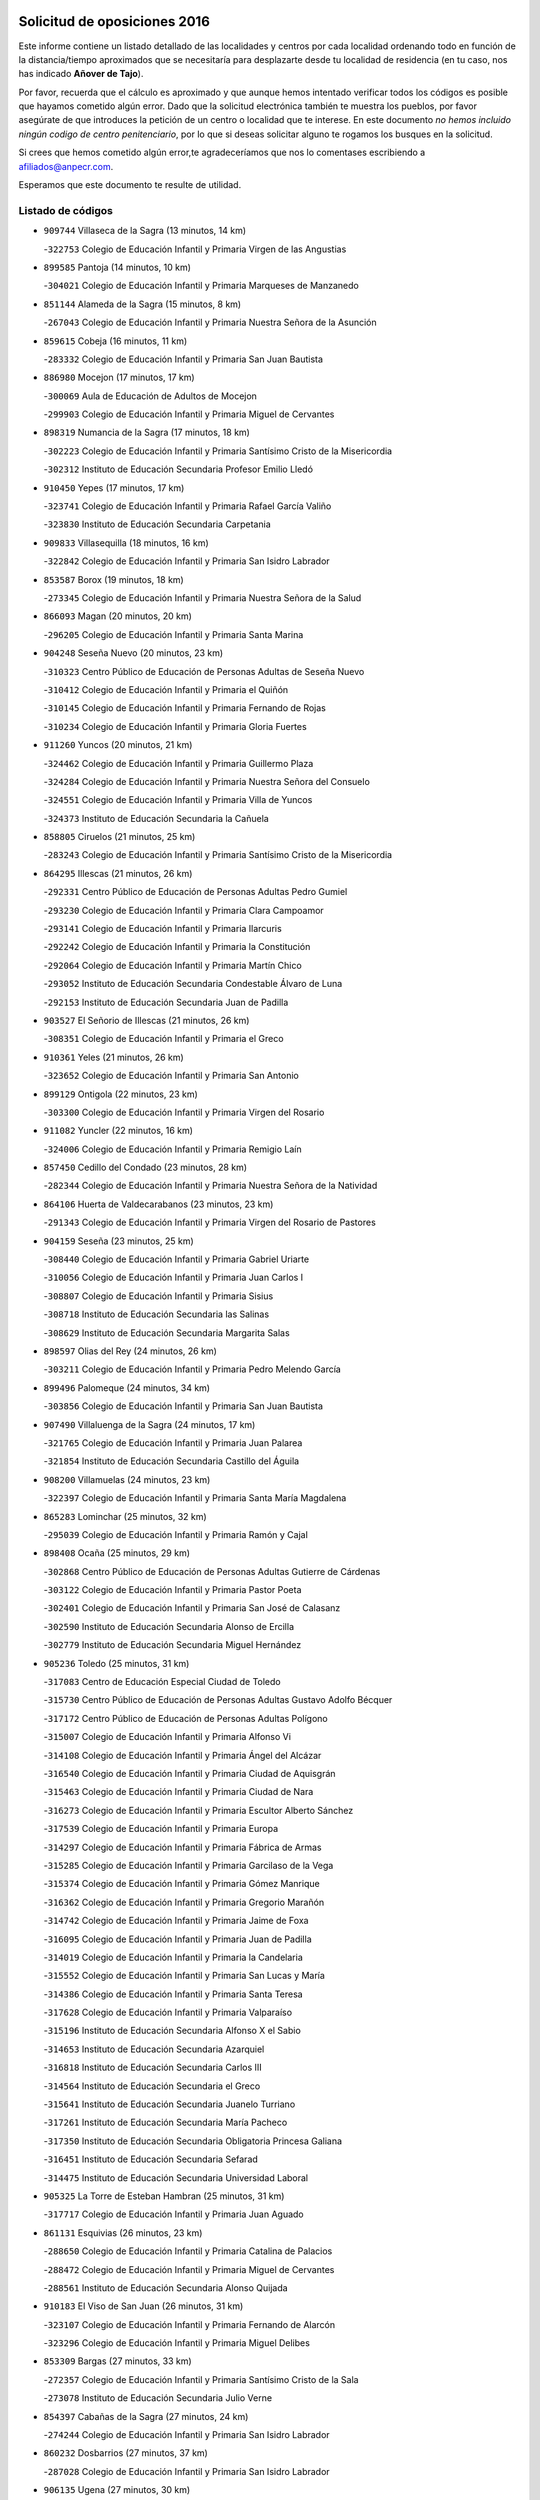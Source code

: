 

.. image:: logo.png
   :align: center

Solicitud de oposiciones 2016
======================================================

  
  
Este informe contiene un listado detallado de las localidades y centros por cada
localidad ordenando todo en función de la distancia/tiempo aproximados que se
necesitaría para desplazarte desde tu localidad de residencia (en tu caso,
nos has indicado **Añover de Tajo**).

Por favor, recuerda que el cálculo es aproximado y que aunque hemos
intentado verificar todos los códigos es posible que hayamos cometido algún
error. Dado que la solicitud electrónica también te muestra los pueblos, por
favor asegúrate de que introduces la petición de un centro o localidad que
te interese. En este documento
*no hemos incluido ningún codigo de centro penitenciario*, por lo que si deseas
solicitar alguno te rogamos los busques en la solicitud.

Si crees que hemos cometido algún error,te agradeceríamos que nos lo comentases
escribiendo a afiliados@anpecr.com.

Esperamos que este documento te resulte de utilidad.



Listado de códigos
-------------------


- ``909744`` Villaseca de la Sagra  (13 minutos, 14 km)

  -``322753`` Colegio de Educación Infantil y Primaria Virgen de las Angustias
    

- ``899585`` Pantoja  (14 minutos, 10 km)

  -``304021`` Colegio de Educación Infantil y Primaria Marqueses de Manzanedo
    

- ``851144`` Alameda de la Sagra  (15 minutos, 8 km)

  -``267043`` Colegio de Educación Infantil y Primaria Nuestra Señora de la Asunción
    

- ``859615`` Cobeja  (16 minutos, 11 km)

  -``283332`` Colegio de Educación Infantil y Primaria San Juan Bautista
    

- ``886980`` Mocejon  (17 minutos, 17 km)

  -``300069`` Aula de Educación de Adultos de Mocejon
    

  -``299903`` Colegio de Educación Infantil y Primaria Miguel de Cervantes
    

- ``898319`` Numancia de la Sagra  (17 minutos, 18 km)

  -``302223`` Colegio de Educación Infantil y Primaria Santísimo Cristo de la Misericordia
    

  -``302312`` Instituto de Educación Secundaria Profesor Emilio Lledó
    

- ``910450`` Yepes  (17 minutos, 17 km)

  -``323741`` Colegio de Educación Infantil y Primaria Rafael García Valiño
    

  -``323830`` Instituto de Educación Secundaria Carpetania
    

- ``909833`` Villasequilla  (18 minutos, 16 km)

  -``322842`` Colegio de Educación Infantil y Primaria San Isidro Labrador
    

- ``853587`` Borox  (19 minutos, 18 km)

  -``273345`` Colegio de Educación Infantil y Primaria Nuestra Señora de la Salud
    

- ``866093`` Magan  (20 minutos, 20 km)

  -``296205`` Colegio de Educación Infantil y Primaria Santa Marina
    

- ``904248`` Seseña Nuevo  (20 minutos, 23 km)

  -``310323`` Centro Público de Educación de Personas Adultas de Seseña Nuevo
    

  -``310412`` Colegio de Educación Infantil y Primaria el Quiñón
    

  -``310145`` Colegio de Educación Infantil y Primaria Fernando de Rojas
    

  -``310234`` Colegio de Educación Infantil y Primaria Gloria Fuertes
    

- ``911260`` Yuncos  (20 minutos, 21 km)

  -``324462`` Colegio de Educación Infantil y Primaria Guillermo Plaza
    

  -``324284`` Colegio de Educación Infantil y Primaria Nuestra Señora del Consuelo
    

  -``324551`` Colegio de Educación Infantil y Primaria Villa de Yuncos
    

  -``324373`` Instituto de Educación Secundaria la Cañuela
    

- ``858805`` Ciruelos  (21 minutos, 25 km)

  -``283243`` Colegio de Educación Infantil y Primaria Santísimo Cristo de la Misericordia
    

- ``864295`` Illescas  (21 minutos, 26 km)

  -``292331`` Centro Público de Educación de Personas Adultas Pedro Gumiel
    

  -``293230`` Colegio de Educación Infantil y Primaria Clara Campoamor
    

  -``293141`` Colegio de Educación Infantil y Primaria Ilarcuris
    

  -``292242`` Colegio de Educación Infantil y Primaria la Constitución
    

  -``292064`` Colegio de Educación Infantil y Primaria Martín Chico
    

  -``293052`` Instituto de Educación Secundaria Condestable Álvaro de Luna
    

  -``292153`` Instituto de Educación Secundaria Juan de Padilla
    

- ``903527`` El Señorio de Illescas  (21 minutos, 26 km)

  -``308351`` Colegio de Educación Infantil y Primaria el Greco
    

- ``910361`` Yeles  (21 minutos, 26 km)

  -``323652`` Colegio de Educación Infantil y Primaria San Antonio
    

- ``899129`` Ontigola  (22 minutos, 23 km)

  -``303300`` Colegio de Educación Infantil y Primaria Virgen del Rosario
    

- ``911082`` Yuncler  (22 minutos, 16 km)

  -``324006`` Colegio de Educación Infantil y Primaria Remigio Laín
    

- ``857450`` Cedillo del Condado  (23 minutos, 28 km)

  -``282344`` Colegio de Educación Infantil y Primaria Nuestra Señora de la Natividad
    

- ``864106`` Huerta de Valdecarabanos  (23 minutos, 23 km)

  -``291343`` Colegio de Educación Infantil y Primaria Virgen del Rosario de Pastores
    

- ``904159`` Seseña  (23 minutos, 25 km)

  -``308440`` Colegio de Educación Infantil y Primaria Gabriel Uriarte
    

  -``310056`` Colegio de Educación Infantil y Primaria Juan Carlos I
    

  -``308807`` Colegio de Educación Infantil y Primaria Sisius
    

  -``308718`` Instituto de Educación Secundaria las Salinas
    

  -``308629`` Instituto de Educación Secundaria Margarita Salas
    

- ``898597`` Olias del Rey  (24 minutos, 26 km)

  -``303211`` Colegio de Educación Infantil y Primaria Pedro Melendo García
    

- ``899496`` Palomeque  (24 minutos, 34 km)

  -``303856`` Colegio de Educación Infantil y Primaria San Juan Bautista
    

- ``907490`` Villaluenga de la Sagra  (24 minutos, 17 km)

  -``321765`` Colegio de Educación Infantil y Primaria Juan Palarea
    

  -``321854`` Instituto de Educación Secundaria Castillo del Águila
    

- ``908200`` Villamuelas  (24 minutos, 23 km)

  -``322397`` Colegio de Educación Infantil y Primaria Santa María Magdalena
    

- ``865283`` Lominchar  (25 minutos, 32 km)

  -``295039`` Colegio de Educación Infantil y Primaria Ramón y Cajal
    

- ``898408`` Ocaña  (25 minutos, 29 km)

  -``302868`` Centro Público de Educación de Personas Adultas Gutierre de Cárdenas
    

  -``303122`` Colegio de Educación Infantil y Primaria Pastor Poeta
    

  -``302401`` Colegio de Educación Infantil y Primaria San José de Calasanz
    

  -``302590`` Instituto de Educación Secundaria Alonso de Ercilla
    

  -``302779`` Instituto de Educación Secundaria Miguel Hernández
    

- ``905236`` Toledo  (25 minutos, 31 km)

  -``317083`` Centro de Educación Especial Ciudad de Toledo
    

  -``315730`` Centro Público de Educación de Personas Adultas Gustavo Adolfo Bécquer
    

  -``317172`` Centro Público de Educación de Personas Adultas Polígono
    

  -``315007`` Colegio de Educación Infantil y Primaria Alfonso Vi
    

  -``314108`` Colegio de Educación Infantil y Primaria Ángel del Alcázar
    

  -``316540`` Colegio de Educación Infantil y Primaria Ciudad de Aquisgrán
    

  -``315463`` Colegio de Educación Infantil y Primaria Ciudad de Nara
    

  -``316273`` Colegio de Educación Infantil y Primaria Escultor Alberto Sánchez
    

  -``317539`` Colegio de Educación Infantil y Primaria Europa
    

  -``314297`` Colegio de Educación Infantil y Primaria Fábrica de Armas
    

  -``315285`` Colegio de Educación Infantil y Primaria Garcilaso de la Vega
    

  -``315374`` Colegio de Educación Infantil y Primaria Gómez Manrique
    

  -``316362`` Colegio de Educación Infantil y Primaria Gregorio Marañón
    

  -``314742`` Colegio de Educación Infantil y Primaria Jaime de Foxa
    

  -``316095`` Colegio de Educación Infantil y Primaria Juan de Padilla
    

  -``314019`` Colegio de Educación Infantil y Primaria la Candelaria
    

  -``315552`` Colegio de Educación Infantil y Primaria San Lucas y María
    

  -``314386`` Colegio de Educación Infantil y Primaria Santa Teresa
    

  -``317628`` Colegio de Educación Infantil y Primaria Valparaíso
    

  -``315196`` Instituto de Educación Secundaria Alfonso X el Sabio
    

  -``314653`` Instituto de Educación Secundaria Azarquiel
    

  -``316818`` Instituto de Educación Secundaria Carlos III
    

  -``314564`` Instituto de Educación Secundaria el Greco
    

  -``315641`` Instituto de Educación Secundaria Juanelo Turriano
    

  -``317261`` Instituto de Educación Secundaria María Pacheco
    

  -``317350`` Instituto de Educación Secundaria Obligatoria Princesa Galiana
    

  -``316451`` Instituto de Educación Secundaria Sefarad
    

  -``314475`` Instituto de Educación Secundaria Universidad Laboral
    

- ``905325`` La Torre de Esteban Hambran  (25 minutos, 31 km)

  -``317717`` Colegio de Educación Infantil y Primaria Juan Aguado
    

- ``861131`` Esquivias  (26 minutos, 23 km)

  -``288650`` Colegio de Educación Infantil y Primaria Catalina de Palacios
    

  -``288472`` Colegio de Educación Infantil y Primaria Miguel de Cervantes
    

  -``288561`` Instituto de Educación Secundaria Alonso Quijada
    

- ``910183`` El Viso de San Juan  (26 minutos, 31 km)

  -``323107`` Colegio de Educación Infantil y Primaria Fernando de Alarcón
    

  -``323296`` Colegio de Educación Infantil y Primaria Miguel Delibes
    

- ``853309`` Bargas  (27 minutos, 33 km)

  -``272357`` Colegio de Educación Infantil y Primaria Santísimo Cristo de la Sala
    

  -``273078`` Instituto de Educación Secundaria Julio Verne
    

- ``854397`` Cabañas de la Sagra  (27 minutos, 24 km)

  -``274244`` Colegio de Educación Infantil y Primaria San Isidro Labrador
    

- ``860232`` Dosbarrios  (27 minutos, 37 km)

  -``287028`` Colegio de Educación Infantil y Primaria San Isidro Labrador
    

- ``906135`` Ugena  (27 minutos, 30 km)

  -``318705`` Colegio de Educación Infantil y Primaria Miguel de Cervantes
    

  -``318894`` Colegio de Educación Infantil y Primaria Tres Torres
    

- ``911171`` Yunclillos  (27 minutos, 35 km)

  -``324195`` Colegio de Educación Infantil y Primaria Nuestra Señora de la Salud
    

- ``855474`` Camarenilla  (28 minutos, 39 km)

  -``277030`` Colegio de Educación Infantil y Primaria Nuestra Señora del Rosario
    

- ``856373`` Carranque  (28 minutos, 33 km)

  -``280279`` Colegio de Educación Infantil y Primaria Guadarrama
    

  -``281089`` Colegio de Educación Infantil y Primaria Villa de Materno
    

  -``280368`` Instituto de Educación Secundaria Libertad
    

- ``901451`` Recas  (28 minutos, 37 km)

  -``306731`` Colegio de Educación Infantil y Primaria Cesar Cabañas Caballero
    

  -``306820`` Instituto de Educación Secundaria Arcipreste de Canales
    

- ``854119`` Burguillos de Toledo  (29 minutos, 40 km)

  -``274066`` Colegio de Educación Infantil y Primaria Victorio Macho
    

- ``858716`` Chozas de Canales  (29 minutos, 40 km)

  -``283154`` Colegio de Educación Infantil y Primaria Santa María Magdalena
    

- ``889865`` Noblejas  (29 minutos, 38 km)

  -``301691`` Aula de Educación de Adultos de Noblejas
    

  -``301502`` Colegio de Educación Infantil y Primaria Santísimo Cristo de las Injurias
    

- ``899763`` Las Perdices  (29 minutos, 36 km)

  -``304399`` Colegio de Educación Infantil y Primaria Pintor Tomás Camarero
    

- ``857094`` Casarrubios del Monte  (31 minutos, 46 km)

  -``281356`` Colegio de Educación Infantil y Primaria San Juan de Dios
    

- ``859704`` Cobisa  (31 minutos, 42 km)

  -``284053`` Colegio de Educación Infantil y Primaria Cardenal Tavera
    

  -``284142`` Colegio de Educación Infantil y Primaria Gloria Fuertes
    

- ``888788`` Nambroca  (31 minutos, 42 km)

  -``300514`` Colegio de Educación Infantil y Primaria la Fuente
    

- ``908022`` Villamiel de Toledo  (32 minutos, 45 km)

  -``322119`` Colegio de Educación Infantil y Primaria Nuestra Señora de la Redonda
    

- ``909655`` Villarrubia de Santiago  (32 minutos, 43 km)

  -``322664`` Colegio de Educación Infantil y Primaria Nuestra Señora del Castellar
    

- ``901540`` Rielves  (33 minutos, 47 km)

  -``307096`` Colegio de Educación Infantil y Primaria Maximina Felisa Gómez Aguero
    

- ``908578`` Villanueva de Bogas  (33 minutos, 35 km)

  -``322575`` Colegio de Educación Infantil y Primaria Santa Ana
    

- ``910094`` Villatobas  (33 minutos, 47 km)

  -``323018`` Colegio de Educación Infantil y Primaria Sagrado Corazón de Jesús
    

- ``852599`` Arcicollar  (34 minutos, 45 km)

  -``271180`` Colegio de Educación Infantil y Primaria San Blas
    

- ``863118`` La Guardia  (34 minutos, 39 km)

  -``290355`` Colegio de Educación Infantil y Primaria Valentín Escobar
    

- ``906313`` Valmojado  (34 minutos, 49 km)

  -``320310`` Aula de Educación de Adultos de Valmojado
    

  -``320132`` Colegio de Educación Infantil y Primaria Santo Domingo de Guzmán
    

  -``320221`` Instituto de Educación Secundaria Cañada Real
    

- ``907034`` Las Ventas de Retamosa  (34 minutos, 49 km)

  -``320777`` Colegio de Educación Infantil y Primaria Santiago Paniego
    

- ``852132`` Almonacid de Toledo  (36 minutos, 50 km)

  -``270192`` Colegio de Educación Infantil y Primaria Virgen de la Oliva
    

- ``853031`` Arges  (36 minutos, 46 km)

  -``272179`` Colegio de Educación Infantil y Primaria Miguel de Cervantes
    

  -``271369`` Colegio de Educación Infantil y Primaria Tirso de Molina
    

- ``853120`` Barcience  (36 minutos, 53 km)

  -``272268`` Colegio de Educación Infantil y Primaria Santa María la Blanca
    

- ``864017`` Huecas  (36 minutos, 51 km)

  -``291254`` Colegio de Educación Infantil y Primaria Gregorio Marañón
    

- ``851055`` Ajofrin  (37 minutos, 49 km)

  -``266322`` Colegio de Educación Infantil y Primaria Jacinto Guerrero
    

- ``855385`` Camarena  (37 minutos, 48 km)

  -``276131`` Colegio de Educación Infantil y Primaria Alonso Rodríguez
    

  -``276042`` Colegio de Educación Infantil y Primaria María del Mar
    

  -``276220`` Instituto de Educación Secundaria Blas de Prado
    

- ``888699`` Mora  (38 minutos, 42 km)

  -``300425`` Aula de Educación de Adultos de Mora
    

  -``300247`` Colegio de Educación Infantil y Primaria Fernando Martín
    

  -``300158`` Colegio de Educación Infantil y Primaria José Ramón Villa
    

  -``300336`` Instituto de Educación Secundaria Peñas Negras
    

- ``905058`` Tembleque  (38 minutos, 59 km)

  -``313754`` Colegio de Educación Infantil y Primaria Antonia González
    

- ``905414`` Torrijos  (38 minutos, 57 km)

  -``318349`` Centro Público de Educación de Personas Adultas Teresa Enríquez
    

  -``318438`` Colegio de Educación Infantil y Primaria Lazarillo de Tormes
    

  -``317806`` Colegio de Educación Infantil y Primaria Villa de Torrijos
    

  -``318071`` Instituto de Educación Secundaria Alonso de Covarrubias
    

  -``318160`` Instituto de Educación Secundaria Juan de Padilla
    

- ``855107`` Calypo Fado  (39 minutos, 59 km)

  -``275232`` Colegio de Educación Infantil y Primaria Calypo
    

- ``865005`` Layos  (39 minutos, 50 km)

  -``294229`` Colegio de Educación Infantil y Primaria María Magdalena
    

- ``869602`` Mazarambroz  (39 minutos, 54 km)

  -``298648`` Colegio de Educación Infantil y Primaria Nuestra Señora del Sagrario
    

- ``908111`` Villaminaya  (39 minutos, 58 km)

  -``322208`` Colegio de Educación Infantil y Primaria Santo Domingo de Silos
    

- ``863029`` Guadamur  (40 minutos, 46 km)

  -``290266`` Colegio de Educación Infantil y Primaria Nuestra Señora de la Natividad
    

- ``903438`` Santo Domingo-Caudilla  (40 minutos, 62 km)

  -``308262`` Colegio de Educación Infantil y Primaria Santa Ana
    

- ``867170`` Mascaraque  (41 minutos, 46 km)

  -``297382`` Colegio de Educación Infantil y Primaria Juan de Padilla
    

- ``903071`` Santa Cruz de la Zarza  (41 minutos, 60 km)

  -``307630`` Colegio de Educación Infantil y Primaria Eduardo Palomo Rodríguez
    

  -``307819`` Instituto de Educación Secundaria Obligatoria Velsinia
    

- ``903160`` Santa Cruz del Retamar  (41 minutos, 64 km)

  -``308084`` Colegio de Educación Infantil y Primaria Nuestra Señora de la Paz
    

- ``904337`` Sonseca  (41 minutos, 56 km)

  -``310879`` Centro Público de Educación de Personas Adultas Cum Laude
    

  -``310968`` Colegio de Educación Infantil y Primaria Peñamiel
    

  -``310501`` Colegio de Educación Infantil y Primaria San Juan Evangelista
    

  -``310690`` Instituto de Educación Secundaria la Sisla
    

- ``851233`` Albarreal de Tajo  (42 minutos, 59 km)

  -``267132`` Colegio de Educación Infantil y Primaria Benjamín Escalonilla
    

- ``862308`` Gerindote  (42 minutos, 60 km)

  -``290177`` Colegio de Educación Infantil y Primaria San José
    

- ``879878`` Mentrida  (42 minutos, 61 km)

  -``299547`` Colegio de Educación Infantil y Primaria Luis Solana
    

  -``299636`` Instituto de Educación Secundaria Antonio Jiménez-Landi
    

- ``898130`` Noves  (42 minutos, 62 km)

  -``302134`` Colegio de Educación Infantil y Primaria Nuestra Señora de la Monjia
    

- ``899852`` Polan  (42 minutos, 48 km)

  -``304577`` Aula de Educación de Adultos de Polan
    

  -``304488`` Colegio de Educación Infantil y Primaria José María Corcuera
    

- ``861220`` Fuensalida  (43 minutos, 56 km)

  -``289649`` Aula de Educación de Adultos de Fuensalida
    

  -``289738`` Colegio de Educación Infantil y Primaria Condes de Fuensalida
    

  -``288839`` Colegio de Educación Infantil y Primaria Tomás Romojaro
    

  -``289460`` Instituto de Educación Secundaria Aldebarán
    

- ``866271`` Manzaneque  (43 minutos, 49 km)

  -``297015`` Colegio de Educación Infantil y Primaria Álvarez de Toledo
    

- ``899218`` Orgaz  (43 minutos, 62 km)

  -``303589`` Colegio de Educación Infantil y Primaria Conde de Orgaz
    

- ``902083`` El Romeral  (43 minutos, 49 km)

  -``307185`` Colegio de Educación Infantil y Primaria Silvano Cirujano
    

- ``851411`` Alcabon  (44 minutos, 65 km)

  -``267310`` Colegio de Educación Infantil y Primaria Nuestra Señora de la Aurora
    

- ``859982`` Corral de Almaguer  (44 minutos, 69 km)

  -``285319`` Colegio de Educación Infantil y Primaria Nuestra Señora de la Muela
    

  -``286129`` Instituto de Educación Secundaria la Besana
    

- ``900007`` Portillo de Toledo  (44 minutos, 57 km)

  -``304666`` Colegio de Educación Infantil y Primaria Conde de Ruiseñada
    

- ``901273`` Quismondo  (44 minutos, 71 km)

  -``306553`` Colegio de Educación Infantil y Primaria Pedro Zamorano
    

- ``861042`` Escalonilla  (45 minutos, 66 km)

  -``287395`` Colegio de Educación Infantil y Primaria Sagrados Corazones
    

- ``865194`` Lillo  (45 minutos, 56 km)

  -``294318`` Colegio de Educación Infantil y Primaria Marcelino Murillo
    

- ``866360`` Maqueda  (45 minutos, 68 km)

  -``297104`` Colegio de Educación Infantil y Primaria Don Álvaro de Luna
    

- ``854208`` Burujon  (46 minutos, 67 km)

  -``274155`` Colegio de Educación Infantil y Primaria Juan XXIII
    

- ``903349`` Santa Olalla  (47 minutos, 73 km)

  -``308173`` Colegio de Educación Infantil y Primaria Nuestra Señora de la Piedad
    

- ``889954`` Noez  (48 minutos, 55 km)

  -``301780`` Colegio de Educación Infantil y Primaria Santísimo Cristo de la Salud
    

- ``906046`` Turleque  (48 minutos, 74 km)

  -``318616`` Colegio de Educación Infantil y Primaria Fernán González
    

- ``856195`` Carmena  (49 minutos, 68 km)

  -``279929`` Colegio de Educación Infantil y Primaria Cristo de la Cueva
    

- ``900552`` Pulgar  (49 minutos, 62 km)

  -``305743`` Colegio de Educación Infantil y Primaria Nuestra Señora de la Blanca
    

- ``854575`` Calalberche  (50 minutos, 67 km)

  -``275054`` Colegio de Educación Infantil y Primaria Ribera del Alberche
    

- ``838731`` Tarancon  (51 minutos, 75 km)

  -``227173`` Centro Público de Educación de Personas Adultas Altomira
    

  -``227084`` Colegio de Educación Infantil y Primaria Duque de Riánsares
    

  -``227262`` Colegio de Educación Infantil y Primaria Gloria Fuertes
    

  -``227351`` Instituto de Educación Secundaria la Hontanilla
    

- ``854486`` Cabezamesada  (51 minutos, 79 km)

  -``274333`` Colegio de Educación Infantil y Primaria Alonso de Cárdenas
    

- ``860054`` Cuerva  (51 minutos, 71 km)

  -``286218`` Colegio de Educación Infantil y Primaria Soledad Alonso Dorado
    

- ``900285`` La Puebla de Montalban  (51 minutos, 70 km)

  -``305476`` Aula de Educación de Adultos de Puebla de Montalban (La)
    

  -``305298`` Colegio de Educación Infantil y Primaria Fernando de Rojas
    

  -``305387`` Instituto de Educación Secundaria Juan de Lucena
    

- ``856551`` El Casar de Escalona  (52 minutos, 83 km)

  -``281267`` Colegio de Educación Infantil y Primaria Nuestra Señora de Hortum Sancho
    

- ``863396`` Hormigos  (52 minutos, 79 km)

  -``291165`` Colegio de Educación Infantil y Primaria Virgen de la Higuera
    

- ``865372`` Madridejos  (52 minutos, 84 km)

  -``296027`` Aula de Educación de Adultos de Madridejos
    

  -``296116`` Centro de Educación Especial Mingoliva
    

  -``295128`` Colegio de Educación Infantil y Primaria Garcilaso de la Vega
    

  -``295306`` Colegio de Educación Infantil y Primaria Santa Ana
    

  -``295217`` Instituto de Educación Secundaria Valdehierro
    

- ``905503`` Totanes  (52 minutos, 61 km)

  -``318527`` Colegio de Educación Infantil y Primaria Inmaculada Concepción
    

- ``833324`` Fuente de Pedro Naharro  (53 minutos, 83 km)

  -``220780`` Colegio Rural Agrupado Retama
    

- ``862030`` Galvez  (53 minutos, 62 km)

  -``289827`` Colegio de Educación Infantil y Primaria San Juan de la Cruz
    

  -``289916`` Instituto de Educación Secundaria Montes de Toledo
    

- ``907212`` Villacañas  (53 minutos, 76 km)

  -``321498`` Aula de Educación de Adultos de Villacañas
    

  -``321031`` Colegio de Educación Infantil y Primaria Santa Bárbara
    

  -``321309`` Instituto de Educación Secundaria Enrique de Arfe
    

  -``321120`` Instituto de Educación Secundaria Garcilaso de la Vega
    

- ``910272`` Los Yebenes  (53 minutos, 71 km)

  -``323563`` Aula de Educación de Adultos de Yebenes (Los)
    

  -``323385`` Colegio de Educación Infantil y Primaria San José de Calasanz
    

  -``323474`` Instituto de Educación Secundaria Guadalerzas
    

- ``860143`` Domingo Perez  (54 minutos, 85 km)

  -``286307`` Colegio Rural Agrupado Campos de Castilla
    

- ``867359`` La Mata  (55 minutos, 72 km)

  -``298559`` Colegio de Educación Infantil y Primaria Severo Ochoa
    

- ``856462`` Carriches  (56 minutos, 74 km)

  -``281178`` Colegio de Educación Infantil y Primaria Doctor Cesar González Gómez
    

- ``860321`` Escalona  (56 minutos, 81 km)

  -``287117`` Colegio de Educación Infantil y Primaria Inmaculada Concepción
    

  -``287206`` Instituto de Educación Secundaria Lazarillo de Tormes
    

- ``906591`` Las Ventas con Peña Aguilera  (56 minutos, 77 km)

  -``320688`` Colegio de Educación Infantil y Primaria Nuestra Señora del Águila
    

- ``837298`` Saelices  (57 minutos, 95 km)

  -``226185`` Colegio Rural Agrupado Segóbriga
    

- ``856006`` Camuñas  (57 minutos, 92 km)

  -``277308`` Colegio de Educación Infantil y Primaria Cardenal Cisneros
    

- ``856284`` El Carpio de Tajo  (57 minutos, 79 km)

  -``280090`` Colegio de Educación Infantil y Primaria Nuestra Señora de Ronda
    

- ``859893`` Consuegra  (57 minutos, 74 km)

  -``285130`` Centro Público de Educación de Personas Adultas Castillo de Consuegra
    

  -``284320`` Colegio de Educación Infantil y Primaria Miguel de Cervantes
    

  -``284231`` Colegio de Educación Infantil y Primaria Santísimo Cristo de la Vera Cruz
    

  -``285041`` Instituto de Educación Secundaria Consaburum
    

- ``879789`` Menasalbas  (57 minutos, 78 km)

  -``299458`` Colegio de Educación Infantil y Primaria Nuestra Señora de Fátima
    

- ``907123`` La Villa de Don Fadrique  (57 minutos, 70 km)

  -``320866`` Colegio de Educación Infantil y Primaria Ramón y Cajal
    

  -``320955`` Instituto de Educación Secundaria Obligatoria Leonor de Guzmán
    

- ``857272`` Cazalegas  (58 minutos, 95 km)

  -``282077`` Colegio de Educación Infantil y Primaria Miguel de Cervantes
    

- ``867081`` Marjaliza  (58 minutos, 79 km)

  -``297293`` Colegio de Educación Infantil y Primaria San Juan
    

- ``901184`` Quintanar de la Orden  (58 minutos, 94 km)

  -``306375`` Centro Público de Educación de Personas Adultas Luis Vives
    

  -``306464`` Colegio de Educación Infantil y Primaria Antonio Machado
    

  -``306008`` Colegio de Educación Infantil y Primaria Cristóbal Colón
    

  -``306286`` Instituto de Educación Secundaria Alonso Quijano
    

  -``306197`` Instituto de Educación Secundaria Infante Don Fadrique
    

- ``831259`` Barajas de Melo  (59 minutos, 95 km)

  -``214667`` Colegio Rural Agrupado Fermín Caballero
    

- ``852221`` Almorox  (59 minutos, 88 km)

  -``270281`` Colegio de Educación Infantil y Primaria Silvano Cirujano
    

- ``858627`` Los Cerralbos  (59 minutos, 90 km)

  -``283065`` Colegio Rural Agrupado Entrerríos
    

- ``908489`` Villanueva de Alcardete  (1h, 88 km)

  -``322486`` Colegio de Educación Infantil y Primaria Nuestra Señora de la Piedad
    

- ``834134`` Horcajo de Santiago  (1h 1min, 92 km)

  -``221312`` Aula de Educación de Adultos de Horcajo de Santiago
    

  -``221223`` Colegio de Educación Infantil y Primaria José Montalvo
    

  -``221401`` Instituto de Educación Secundaria Orden de Santiago
    

- ``900196`` La Puebla de Almoradiel  (1h 1min, 98 km)

  -``305109`` Aula de Educación de Adultos de Puebla de Almoradiel (La)
    

  -``304755`` Colegio de Educación Infantil y Primaria Ramón y Cajal
    

  -``304844`` Instituto de Educación Secundaria Aldonza Lorenzo
    

- ``902172`` San Martin de Montalban  (1h 1min, 75 km)

  -``307274`` Colegio de Educación Infantil y Primaria Santísimo Cristo de la Luz
    

- ``866182`` Malpica de Tajo  (1h 2min, 88 km)

  -``296394`` Colegio de Educación Infantil y Primaria Fulgencio Sánchez Cabezudo
    

- ``879967`` Miguel Esteban  (1h 2min, 100 km)

  -``299725`` Colegio de Educación Infantil y Primaria Cervantes
    

  -``299814`` Instituto de Educación Secundaria Obligatoria Juan Patiño Torres
    

- ``905147`` El Toboso  (1h 3min, 103 km)

  -``313843`` Colegio de Educación Infantil y Primaria Miguel de Cervantes
    

- ``907301`` Villafranca de los Caballeros  (1h 3min, 97 km)

  -``321587`` Colegio de Educación Infantil y Primaria Miguel de Cervantes
    

  -``321676`` Instituto de Educación Secundaria Obligatoria la Falcata
    

- ``820362`` Herencia  (1h 4min, 107 km)

  -``155350`` Aula de Educación de Adultos de Herencia
    

  -``155172`` Colegio de Educación Infantil y Primaria Carrasco Alcalde
    

  -``155261`` Instituto de Educación Secundaria Hermógenes Rodríguez
    

- ``832425`` Carrascosa del Campo  (1h 4min, 102 km)

  -``216009`` Aula de Educación de Adultos de Carrascosa del Campo
    

- ``857361`` Cebolla  (1h 4min, 91 km)

  -``282166`` Colegio de Educación Infantil y Primaria Nuestra Señora de la Antigua
    

  -``282255`` Instituto de Educación Secundaria Arenales del Tajo
    

- ``835300`` Mota del Cuervo  (1h 5min, 113 km)

  -``223666`` Aula de Educación de Adultos de Mota del Cuervo
    

  -``223844`` Colegio de Educación Infantil y Primaria Santa Rita
    

  -``223577`` Colegio de Educación Infantil y Primaria Virgen de Manjavacas
    

  -``223755`` Instituto de Educación Secundaria Julián Zarco
    

- ``898041`` Nombela  (1h 5min, 90 km)

  -``302045`` Colegio de Educación Infantil y Primaria Cristo de la Nava
    

- ``906224`` Urda  (1h 5min, 84 km)

  -``320043`` Colegio de Educación Infantil y Primaria Santo Cristo
    

- ``842501`` Azuqueca de Henares  (1h 6min, 97 km)

  -``241575`` Centro Público de Educación de Personas Adultas Clara Campoamor
    

  -``242107`` Colegio de Educación Infantil y Primaria la Espiga
    

  -``242018`` Colegio de Educación Infantil y Primaria la Paloma
    

  -``241119`` Colegio de Educación Infantil y Primaria la Paz
    

  -``241664`` Colegio de Educación Infantil y Primaria Maestra Plácida Herranz
    

  -``241842`` Colegio de Educación Infantil y Primaria Siglo XXI
    

  -``241208`` Colegio de Educación Infantil y Primaria Virgen de la Soledad
    

  -``241397`` Instituto de Educación Secundaria Arcipreste de Hita
    

  -``241753`` Instituto de Educación Secundaria Profesor Domínguez Ortiz
    

  -``241486`` Instituto de Educación Secundaria San Isidro
    

- ``888966`` Navahermosa  (1h 6min, 81 km)

  -``300970`` Centro Público de Educación de Personas Adultas la Raña
    

  -``300792`` Colegio de Educación Infantil y Primaria San Miguel Arcángel
    

  -``300881`` Instituto de Educación Secundaria Obligatoria Manuel de Guzmán
    

- ``841068`` Villamayor de Santiago  (1h 7min, 99 km)

  -``230400`` Aula de Educación de Adultos de Villamayor de Santiago
    

  -``230311`` Colegio de Educación Infantil y Primaria Gúzquez
    

  -``230689`` Instituto de Educación Secundaria Obligatoria Ítaca
    

- ``842145`` Alovera  (1h 7min, 103 km)

  -``240676`` Aula de Educación de Adultos de Alovera
    

  -``240587`` Colegio de Educación Infantil y Primaria Campiña Verde
    

  -``240309`` Colegio de Educación Infantil y Primaria Parque Vallejo
    

  -``240120`` Colegio de Educación Infantil y Primaria Virgen de la Paz
    

  -``240498`` Instituto de Educación Secundaria Carmen Burgos de Seguí
    

- ``901095`` Quero  (1h 7min, 84 km)

  -``305832`` Colegio de Educación Infantil y Primaria Santiago Cabañas
    

- ``902539`` San Roman de los Montes  (1h 7min, 113 km)

  -``307541`` Colegio de Educación Infantil y Primaria Nuestra Señora del Buen Camino
    

- ``830260`` Villarta de San Juan  (1h 8min, 112 km)

  -``199828`` Colegio de Educación Infantil y Primaria Nuestra Señora de la Paz
    

- ``850334`` Villanueva de la Torre  (1h 8min, 103 km)

  -``255347`` Colegio de Educación Infantil y Primaria Gloria Fuertes
    

  -``255258`` Colegio de Educación Infantil y Primaria Paco Rabal
    

  -``255436`` Instituto de Educación Secundaria Newton-Salas
    

- ``902350`` San Pablo de los Montes  (1h 8min, 89 km)

  -``307452`` Colegio de Educación Infantil y Primaria Nuestra Señora de Gracia
    

- ``843133`` Cabanillas del Campo  (1h 9min, 106 km)

  -``242830`` Colegio de Educación Infantil y Primaria la Senda
    

  -``242741`` Colegio de Educación Infantil y Primaria los Olivos
    

  -``242563`` Colegio de Educación Infantil y Primaria San Blas
    

  -``242652`` Instituto de Educación Secundaria Ana María Matute
    

- ``843400`` Chiloeches  (1h 9min, 105 km)

  -``243551`` Colegio de Educación Infantil y Primaria José Inglés
    

  -``243640`` Instituto de Educación Secundaria Peñalba
    

- ``847463`` Quer  (1h 9min, 104 km)

  -``252828`` Colegio de Educación Infantil y Primaria Villa de Quer
    

- ``815326`` Arenas de San Juan  (1h 10min, 115 km)

  -``143387`` Colegio Rural Agrupado de Arenas de San Juan
    

- ``849806`` Torrejon del Rey  (1h 10min, 100 km)

  -``254359`` Colegio de Educación Infantil y Primaria Virgen de las Candelas
    

- ``900374`` La Pueblanueva  (1h 10min, 113 km)

  -``305565`` Colegio de Educación Infantil y Primaria San Isidro
    

- ``813439`` Alcazar de San Juan  (1h 11min, 119 km)

  -``137808`` Centro Público de Educación de Personas Adultas Enrique Tierno Galván
    

  -``137719`` Colegio de Educación Infantil y Primaria Alces
    

  -``137085`` Colegio de Educación Infantil y Primaria el Santo
    

  -``140223`` Colegio de Educación Infantil y Primaria Gloria Fuertes
    

  -``140401`` Colegio de Educación Infantil y Primaria Jardín de Arena
    

  -``137263`` Colegio de Educación Infantil y Primaria Jesús Ruiz de la Fuente
    

  -``137174`` Colegio de Educación Infantil y Primaria Juan de Austria
    

  -``139973`` Colegio de Educación Infantil y Primaria Pablo Ruiz Picasso
    

  -``137352`` Colegio de Educación Infantil y Primaria Santa Clara
    

  -``137530`` Instituto de Educación Secundaria Juan Bosco
    

  -``140045`` Instituto de Educación Secundaria María Zambrano
    

  -``137441`` Instituto de Educación Secundaria Miguel de Cervantes Saavedra
    

- ``845020`` Guadalajara  (1h 11min, 110 km)

  -``245716`` Centro de Educación Especial Virgen del Amparo
    

  -``246615`` Centro Público de Educación de Personas Adultas Río Sorbe
    

  -``244639`` Colegio de Educación Infantil y Primaria Alcarria
    

  -``245805`` Colegio de Educación Infantil y Primaria Alvar Fáñez de Minaya
    

  -``246437`` Colegio de Educación Infantil y Primaria Badiel
    

  -``246070`` Colegio de Educación Infantil y Primaria Balconcillo
    

  -``244728`` Colegio de Educación Infantil y Primaria Cardenal Mendoza
    

  -``246259`` Colegio de Educación Infantil y Primaria el Doncel
    

  -``245082`` Colegio de Educación Infantil y Primaria Isidro Almazán
    

  -``247514`` Colegio de Educación Infantil y Primaria las Lomas
    

  -``246526`` Colegio de Educación Infantil y Primaria Ocejón
    

  -``247792`` Colegio de Educación Infantil y Primaria Parque de la Muñeca
    

  -``245171`` Colegio de Educación Infantil y Primaria Pedro Sanz Vázquez
    

  -``247158`` Colegio de Educación Infantil y Primaria Río Henares
    

  -``246704`` Colegio de Educación Infantil y Primaria Río Tajo
    

  -``245260`` Colegio de Educación Infantil y Primaria Rufino Blanco
    

  -``244817`` Colegio de Educación Infantil y Primaria San Pedro Apóstol
    

  -``247425`` Instituto de Educación Secundaria Aguas Vivas
    

  -``245627`` Instituto de Educación Secundaria Antonio Buero Vallejo
    

  -``245449`` Instituto de Educación Secundaria Brianda de Mendoza
    

  -``246348`` Instituto de Educación Secundaria Castilla
    

  -``247336`` Instituto de Educación Secundaria José Luis Sampedro
    

  -``246893`` Instituto de Educación Secundaria Liceo Caracense
    

  -``245538`` Instituto de Educación Secundaria Luis de Lucena
    

- ``847374`` Pozo de Guadalajara  (1h 11min, 104 km)

  -``252739`` Colegio de Educación Infantil y Primaria Santa Brígida
    

- ``869791`` Mejorada  (1h 11min, 118 km)

  -``298737`` Colegio Rural Agrupado Ribera del Guadyerbas
    

- ``901362`` El Real de San Vicente  (1h 11min, 106 km)

  -``306642`` Colegio Rural Agrupado Tierras de Viriato
    

- ``904426`` Talavera de la Reina  (1h 11min, 108 km)

  -``313487`` Centro de Educación Especial Bios
    

  -``312677`` Centro Público de Educación de Personas Adultas Río Tajo
    

  -``312588`` Colegio de Educación Infantil y Primaria Antonio Machado
    

  -``313576`` Colegio de Educación Infantil y Primaria Bartolomé Nicolau
    

  -``311044`` Colegio de Educación Infantil y Primaria Federico García Lorca
    

  -``311311`` Colegio de Educación Infantil y Primaria Fray Hernando de Talavera
    

  -``312121`` Colegio de Educación Infantil y Primaria Hernán Cortés
    

  -``312499`` Colegio de Educación Infantil y Primaria José Bárcena
    

  -``311222`` Colegio de Educación Infantil y Primaria Nuestra Señora del Prado
    

  -``312855`` Colegio de Educación Infantil y Primaria Pablo Iglesias
    

  -``311400`` Colegio de Educación Infantil y Primaria San Ildefonso
    

  -``311689`` Colegio de Educación Infantil y Primaria San Juan de Dios
    

  -``311133`` Colegio de Educación Infantil y Primaria Santa María
    

  -``312210`` Instituto de Educación Secundaria Gabriel Alonso de Herrera
    

  -``311867`` Instituto de Educación Secundaria Juan Antonio Castro
    

  -``311778`` Instituto de Educación Secundaria Padre Juan de Mariana
    

  -``313020`` Instituto de Educación Secundaria Puerta de Cuartos
    

  -``313209`` Instituto de Educación Secundaria Ribera del Tajo
    

  -``312032`` Instituto de Educación Secundaria San Isidro
    

- ``834223`` Huete  (1h 12min, 115 km)

  -``221868`` Aula de Educación de Adultos de Huete
    

  -``221779`` Colegio Rural Agrupado Campos de la Alcarria
    

  -``221590`` Instituto de Educación Secundaria Obligatoria Ciudad de Luna
    

- ``836021`` Palomares del Campo  (1h 12min, 118 km)

  -``224565`` Colegio Rural Agrupado San José de Calasanz
    

- ``841335`` Villares del Saz  (1h 12min, 124 km)

  -``231121`` Colegio Rural Agrupado el Quijote
    

  -``231032`` Instituto de Educación Secundaria los Sauces
    

- ``842234`` La Arboleda  (1h 12min, 110 km)

  -``240765`` Colegio de Educación Infantil y Primaria la Arboleda de Pioz
    

- ``842323`` Los Arenales  (1h 12min, 110 km)

  -``240854`` Colegio de Educación Infantil y Primaria María Montessori
    

- ``845487`` Iriepal  (1h 12min, 113 km)

  -``250396`` Colegio Rural Agrupado Francisco Ibáñez
    

- ``902261`` San Martin de Pusa  (1h 12min, 103 km)

  -``307363`` Colegio Rural Agrupado Río Pusa
    

- ``822527`` Pedro Muñoz  (1h 13min, 117 km)

  -``164082`` Aula de Educación de Adultos de Pedro Muñoz
    

  -``164171`` Colegio de Educación Infantil y Primaria Hospitalillo
    

  -``163272`` Colegio de Educación Infantil y Primaria Maestro Juan de Ávila
    

  -``163094`` Colegio de Educación Infantil y Primaria María Luisa Cañas
    

  -``163183`` Colegio de Educación Infantil y Primaria Nuestra Señora de los Ángeles
    

  -``163361`` Instituto de Educación Secundaria Isabel Martínez Buendía
    

- ``836110`` El Pedernoso  (1h 13min, 131 km)

  -``224654`` Colegio de Educación Infantil y Primaria Juan Gualberto Avilés
    

- ``846297`` Marchamalo  (1h 13min, 111 km)

  -``251106`` Aula de Educación de Adultos de Marchamalo
    

  -``250841`` Colegio de Educación Infantil y Primaria Cristo de la Esperanza
    

  -``251017`` Colegio de Educación Infantil y Primaria Maestra Teodora
    

  -``250930`` Instituto de Educación Secundaria Alejo Vera
    

- ``862219`` Gamonal  (1h 13min, 124 km)

  -``290088`` Colegio de Educación Infantil y Primaria Don Cristóbal López
    

- ``821172`` Llanos del Caudillo  (1h 14min, 128 km)

  -``156071`` Colegio de Educación Infantil y Primaria el Oasis
    

- ``843222`` El Casar  (1h 14min, 108 km)

  -``243195`` Aula de Educación de Adultos de Casar (El)
    

  -``243006`` Colegio de Educación Infantil y Primaria Maestros del Casar
    

  -``243284`` Instituto de Educación Secundaria Campiña Alta
    

  -``243373`` Instituto de Educación Secundaria Juan García Valdemora
    

- ``844210`` El Coto  (1h 14min, 107 km)

  -``244272`` Colegio de Educación Infantil y Primaria el Coto
    

- ``847196`` Pioz  (1h 14min, 108 km)

  -``252461`` Colegio de Educación Infantil y Primaria Castillo de Pioz
    

- ``904515`` Talavera la Nueva  (1h 14min, 123 km)

  -``313665`` Colegio de Educación Infantil y Primaria San Isidro
    

- ``906402`` Velada  (1h 14min, 125 km)

  -``320599`` Colegio de Educación Infantil y Primaria Andrés Arango
    

- ``820184`` Fuente el Fresno  (1h 15min, 112 km)

  -``154818`` Colegio de Educación Infantil y Primaria Miguel Delibes
    

- ``833502`` Los Hinojosos  (1h 15min, 115 km)

  -``221045`` Colegio Rural Agrupado Airén
    

- ``844588`` Galapagos  (1h 15min, 106 km)

  -``244450`` Colegio de Educación Infantil y Primaria Clara Sánchez
    

- ``846564`` Parque de las Castillas  (1h 15min, 100 km)

  -``252005`` Colegio de Educación Infantil y Primaria las Castillas
    

- ``849995`` Tortola de Henares  (1h 15min, 124 km)

  -``254448`` Colegio de Educación Infantil y Primaria Sagrado Corazón de Jesús
    

- ``836399`` Las Pedroñeras  (1h 16min, 134 km)

  -``225008`` Aula de Educación de Adultos de Pedroñeras (Las)
    

  -``224743`` Colegio de Educación Infantil y Primaria Adolfo Martínez Chicano
    

  -``224832`` Instituto de Educación Secundaria Fray Luis de León
    

- ``851322`` Alberche del Caudillo  (1h 16min, 127 km)

  -``267221`` Colegio de Educación Infantil y Primaria San Isidro
    

- ``855018`` Calera y Chozas  (1h 16min, 132 km)

  -``275143`` Colegio de Educación Infantil y Primaria Santísimo Cristo de Chozas
    

- ``817035`` Campo de Criptana  (1h 17min, 128 km)

  -``146807`` Aula de Educación de Adultos de Campo de Criptana
    

  -``146629`` Colegio de Educación Infantil y Primaria Domingo Miras
    

  -``146351`` Colegio de Educación Infantil y Primaria Sagrado Corazón
    

  -``146262`` Colegio de Educación Infantil y Primaria Virgen de Criptana
    

  -``146173`` Colegio de Educación Infantil y Primaria Virgen de la Paz
    

  -``146440`` Instituto de Educación Secundaria Isabel Perillán y Quirós
    

- ``830171`` Villarrubia de los Ojos  (1h 17min, 120 km)

  -``199739`` Aula de Educación de Adultos de Villarrubia de los Ojos
    

  -``198740`` Colegio de Educación Infantil y Primaria Rufino Blanco
    

  -``199461`` Colegio de Educación Infantil y Primaria Virgen de la Sierra
    

  -``199550`` Instituto de Educación Secundaria Guadiana
    

- ``844499`` Fontanar  (1h 17min, 121 km)

  -``244361`` Colegio de Educación Infantil y Primaria Virgen de la Soledad
    

- ``845209`` Horche  (1h 17min, 119 km)

  -``250029`` Colegio de Educación Infantil y Primaria Nº 2
    

  -``247881`` Colegio de Educación Infantil y Primaria San Roque
    

- ``818023`` Cinco Casas  (1h 18min, 130 km)

  -``147617`` Colegio Rural Agrupado Alciares
    

- ``831348`` Belmonte  (1h 18min, 133 km)

  -``214756`` Colegio de Educación Infantil y Primaria Fray Luis de León
    

  -``214845`` Instituto de Educación Secundaria San Juan del Castillo
    

- ``850512`` Yunquera de Henares  (1h 18min, 122 km)

  -``255892`` Colegio de Educación Infantil y Primaria Nº 2
    

  -``255614`` Colegio de Educación Infantil y Primaria Virgen de la Granja
    

  -``255703`` Instituto de Educación Secundaria Clara Campoamor
    

- ``841424`` Albalate de Zorita  (1h 19min, 119 km)

  -``237616`` Aula de Educación de Adultos de Albalate de Zorita
    

  -``237705`` Colegio Rural Agrupado la Colmena
    

- ``849717`` Torija  (1h 19min, 127 km)

  -``254170`` Colegio de Educación Infantil y Primaria Virgen del Amparo
    

- ``846019`` Lupiana  (1h 20min, 120 km)

  -``250663`` Colegio de Educación Infantil y Primaria Miguel de la Cuesta
    

- ``889598`` Los Navalmorales  (1h 20min, 111 km)

  -``301146`` Colegio de Educación Infantil y Primaria San Francisco
    

  -``301235`` Instituto de Educación Secundaria los Navalmorales
    

- ``835033`` Las Mesas  (1h 21min, 132 km)

  -``222856`` Aula de Educación de Adultos de Mesas (Las)
    

  -``222767`` Colegio de Educación Infantil y Primaria Hermanos Amorós Fernández
    

  -``223021`` Instituto de Educación Secundaria Obligatoria de Mesas (Las)
    

- ``821539`` Manzanares  (1h 22min, 140 km)

  -``157426`` Centro Público de Educación de Personas Adultas San Blas
    

  -``156894`` Colegio de Educación Infantil y Primaria Altagracia
    

  -``156705`` Colegio de Educación Infantil y Primaria Divina Pastora
    

  -``157515`` Colegio de Educación Infantil y Primaria Enrique Tierno Galván
    

  -``157337`` Colegio de Educación Infantil y Primaria la Candelaria
    

  -``157248`` Instituto de Educación Secundaria Azuer
    

  -``157159`` Instituto de Educación Secundaria Pedro Álvarez Sotomayor
    

- ``840169`` Villaescusa de Haro  (1h 22min, 139 km)

  -``227807`` Colegio Rural Agrupado Alonso Quijano
    

- ``846475`` Mondejar  (1h 22min, 91 km)

  -``251651`` Centro Público de Educación de Personas Adultas Alcarria Baja
    

  -``251562`` Colegio de Educación Infantil y Primaria José Maldonado y Ayuso
    

  -``251740`` Instituto de Educación Secundaria Alcarria Baja
    

- ``850067`` Trijueque  (1h 22min, 132 km)

  -``254626`` Aula de Educación de Adultos de Trijueque
    

  -``254537`` Colegio de Educación Infantil y Primaria San Bernabé
    

- ``863207`` Las Herencias  (1h 22min, 122 km)

  -``291076`` Colegio de Educación Infantil y Primaria Vera Cruz
    

- ``821350`` Malagon  (1h 23min, 122 km)

  -``156616`` Aula de Educación de Adultos de Malagon
    

  -``156349`` Colegio de Educación Infantil y Primaria Cañada Real
    

  -``156438`` Colegio de Educación Infantil y Primaria Santa Teresa
    

  -``156527`` Instituto de Educación Secundaria Estados del Duque
    

- ``825046`` Retuerta del Bullaque  (1h 23min, 111 km)

  -``177133`` Colegio Rural Agrupado Montes de Toledo
    

- ``889776`` Navamorcuende  (1h 23min, 129 km)

  -``301413`` Colegio Rural Agrupado Sierra de San Vicente
    

- ``836577`` El Provencio  (1h 24min, 147 km)

  -``225553`` Aula de Educación de Adultos de Provencio (El)
    

  -``225375`` Colegio de Educación Infantil y Primaria Infanta Cristina
    

  -``225464`` Instituto de Educación Secundaria Obligatoria Tomás de la Fuente Jurado
    

- ``837476`` San Lorenzo de la Parrilla  (1h 24min, 139 km)

  -``226541`` Colegio Rural Agrupado Gloria Fuertes
    

- ``849628`` Tendilla  (1h 24min, 133 km)

  -``254081`` Colegio Rural Agrupado Valles del Tajuña
    

- ``899307`` Oropesa  (1h 24min, 146 km)

  -``303678`` Colegio de Educación Infantil y Primaria Martín Gallinar
    

  -``303767`` Instituto de Educación Secundaria Alonso de Orozco
    

- ``819745`` Daimiel  (1h 25min, 135 km)

  -``154273`` Centro Público de Educación de Personas Adultas Miguel de Cervantes
    

  -``154362`` Colegio de Educación Infantil y Primaria Albuera
    

  -``154184`` Colegio de Educación Infantil y Primaria Calatrava
    

  -``153552`` Colegio de Educación Infantil y Primaria Infante Don Felipe
    

  -``153641`` Colegio de Educación Infantil y Primaria la Espinosa
    

  -``153463`` Colegio de Educación Infantil y Primaria San Isidro
    

  -``154095`` Instituto de Educación Secundaria Juan D&#39;Opazo
    

  -``153730`` Instituto de Educación Secundaria Ojos del Guadiana
    

- ``845398`` Humanes  (1h 25min, 132 km)

  -``250207`` Aula de Educación de Adultos de Humanes
    

  -``250118`` Colegio de Educación Infantil y Primaria Nuestra Señora de Peñahora
    

- ``864384`` Lagartera  (1h 25min, 147 km)

  -``294040`` Colegio de Educación Infantil y Primaria Jacinto Guerrero
    

- ``899674`` Parrillas  (1h 25min, 141 km)

  -``304110`` Colegio de Educación Infantil y Primaria Nuestra Señora de la Luz
    

- ``815415`` Argamasilla de Alba  (1h 27min, 144 km)

  -``143743`` Aula de Educación de Adultos de Argamasilla de Alba
    

  -``143654`` Colegio de Educación Infantil y Primaria Azorín
    

  -``143476`` Colegio de Educación Infantil y Primaria Divino Maestro
    

  -``143565`` Colegio de Educación Infantil y Primaria Nuestra Señora de Peñarroya
    

  -``143832`` Instituto de Educación Secundaria Vicente Cano
    

- ``818201`` Consolacion  (1h 27min, 152 km)

  -``153007`` Colegio de Educación Infantil y Primaria Virgen de Consolación
    

- ``819834`` Fernan Caballero  (1h 27min, 128 km)

  -``154451`` Colegio de Educación Infantil y Primaria Manuel Sastre Velasco
    

- ``826490`` Tomelloso  (1h 27min, 147 km)

  -``188753`` Centro de Educación Especial Ponce de León
    

  -``189652`` Centro Público de Educación de Personas Adultas Simienza
    

  -``189563`` Colegio de Educación Infantil y Primaria Almirante Topete
    

  -``186221`` Colegio de Educación Infantil y Primaria Carmelo Cortés
    

  -``186310`` Colegio de Educación Infantil y Primaria Doña Crisanta
    

  -``188575`` Colegio de Educación Infantil y Primaria Embajadores
    

  -``190369`` Colegio de Educación Infantil y Primaria Felix Grande
    

  -``187031`` Colegio de Educación Infantil y Primaria José Antonio
    

  -``186132`` Colegio de Educación Infantil y Primaria José María del Moral
    

  -``186043`` Colegio de Educación Infantil y Primaria Miguel de Cervantes
    

  -``188842`` Colegio de Educación Infantil y Primaria San Antonio
    

  -``188664`` Colegio de Educación Infantil y Primaria San Isidro
    

  -``188486`` Colegio de Educación Infantil y Primaria San José de Calasanz
    

  -``190091`` Colegio de Educación Infantil y Primaria Virgen de las Viñas
    

  -``189830`` Instituto de Educación Secundaria Airén
    

  -``190180`` Instituto de Educación Secundaria Alto Guadiana
    

  -``187120`` Instituto de Educación Secundaria Eladio Cabañero
    

  -``187309`` Instituto de Educación Secundaria Francisco García Pavón
    

- ``869880`` El Membrillo  (1h 27min, 127 km)

  -``298826`` Colegio de Educación Infantil y Primaria Ortega Pérez
    

- ``842056`` Almoguera  (1h 28min, 121 km)

  -``240031`` Colegio Rural Agrupado Pimafad
    

- ``842780`` Brihuega  (1h 28min, 141 km)

  -``242296`` Colegio de Educación Infantil y Primaria Nuestra Señora de la Peña
    

  -``242385`` Instituto de Educación Secundaria Obligatoria Briocense
    

- ``851500`` Alcaudete de la Jara  (1h 28min, 130 km)

  -``269931`` Colegio de Educación Infantil y Primaria Rufino Mansi
    

- ``855296`` La Calzada de Oropesa  (1h 28min, 154 km)

  -``275321`` Colegio Rural Agrupado Campo Arañuelo
    

- ``889687`` Los Navalucillos  (1h 28min, 106 km)

  -``301324`` Colegio de Educación Infantil y Primaria Nuestra Señora de las Saleras
    

- ``818579`` Cortijos de Arriba  (1h 29min, 114 km)

  -``153285`` Colegio de Educación Infantil y Primaria Nuestra Señora de las Mercedes
    

- ``822071`` Membrilla  (1h 29min, 148 km)

  -``157882`` Aula de Educación de Adultos de Membrilla
    

  -``157793`` Colegio de Educación Infantil y Primaria San José de Calasanz
    

  -``157604`` Colegio de Educación Infantil y Primaria Virgen del Espino
    

  -``159958`` Instituto de Educación Secundaria Marmaria
    

- ``830538`` La Alberca de Zancara  (1h 29min, 154 km)

  -``214578`` Colegio Rural Agrupado Jorge Manrique
    

- ``834045`` Honrubia  (1h 29min, 159 km)

  -``221134`` Colegio Rural Agrupado los Girasoles
    

- ``833235`` Cuenca  (1h 30min, 158 km)

  -``218263`` Centro de Educación Especial Infanta Elena
    

  -``218085`` Centro Público de Educación de Personas Adultas Lucas Aguirre
    

  -``217542`` Colegio de Educación Infantil y Primaria Casablanca
    

  -``220502`` Colegio de Educación Infantil y Primaria Ciudad Encantada
    

  -``216643`` Colegio de Educación Infantil y Primaria el Carmen
    

  -``218441`` Colegio de Educación Infantil y Primaria Federico Muelas
    

  -``217631`` Colegio de Educación Infantil y Primaria Fray Luis de León
    

  -``218719`` Colegio de Educación Infantil y Primaria Fuente del Oro
    

  -``220324`` Colegio de Educación Infantil y Primaria Hermanos Valdés
    

  -``220691`` Colegio de Educación Infantil y Primaria Isaac Albéniz
    

  -``216732`` Colegio de Educación Infantil y Primaria la Paz
    

  -``216821`` Colegio de Educación Infantil y Primaria Ramón y Cajal
    

  -``218808`` Colegio de Educación Infantil y Primaria San Fernando
    

  -``218530`` Colegio de Educación Infantil y Primaria San Julian
    

  -``217097`` Colegio de Educación Infantil y Primaria Santa Ana
    

  -``218174`` Colegio de Educación Infantil y Primaria Santa Teresa
    

  -``217186`` Instituto de Educación Secundaria Alfonso ViII
    

  -``217720`` Instituto de Educación Secundaria Fernando Zóbel
    

  -``217275`` Instituto de Educación Secundaria Lorenzo Hervás y Panduro
    

  -``217453`` Instituto de Educación Secundaria Pedro Mercedes
    

  -``217364`` Instituto de Educación Secundaria San José
    

  -``220146`` Instituto de Educación Secundaria Santiago Grisolía
    

- ``837387`` San Clemente  (1h 30min, 164 km)

  -``226452`` Centro Público de Educación de Personas Adultas Campos del Záncara
    

  -``226274`` Colegio de Educación Infantil y Primaria Rafael López de Haro
    

  -``226363`` Instituto de Educación Secundaria Diego Torrente Pérez
    

- ``850245`` Uceda  (1h 30min, 126 km)

  -``255169`` Colegio de Educación Infantil y Primaria García Lorca
    

- ``852043`` Alcolea de Tajo  (1h 30min, 148 km)

  -``270003`` Colegio Rural Agrupado Río Tajo
    

- ``889409`` Navalcan  (1h 30min, 144 km)

  -``301057`` Colegio de Educación Infantil y Primaria Blas Tello
    

- ``827022`` El Torno  (1h 31min, 124 km)

  -``191179`` Colegio de Educación Infantil y Primaria Nuestra Señora de Guadalupe
    

- ``900463`` El Puente del Arzobispo  (1h 31min, 151 km)

  -``305654`` Colegio Rural Agrupado Villas del Tajo
    

- ``826123`` Socuellamos  (1h 32min, 136 km)

  -``183168`` Aula de Educación de Adultos de Socuellamos
    

  -``183079`` Colegio de Educación Infantil y Primaria Carmen Arias
    

  -``182269`` Colegio de Educación Infantil y Primaria el Coso
    

  -``182080`` Colegio de Educación Infantil y Primaria Gerardo Martínez
    

  -``182358`` Instituto de Educación Secundaria Fernando de Mena
    

- ``826212`` La Solana  (1h 32min, 154 km)

  -``184245`` Colegio de Educación Infantil y Primaria el Humilladero
    

  -``184067`` Colegio de Educación Infantil y Primaria el Santo
    

  -``185233`` Colegio de Educación Infantil y Primaria Federico Romero
    

  -``184334`` Colegio de Educación Infantil y Primaria Javier Paulino Pérez
    

  -``185055`` Colegio de Educación Infantil y Primaria la Moheda
    

  -``183346`` Colegio de Educación Infantil y Primaria Romero Peña
    

  -``183257`` Colegio de Educación Infantil y Primaria Sagrado Corazón
    

  -``185144`` Instituto de Educación Secundaria Clara Campoamor
    

  -``184156`` Instituto de Educación Secundaria Modesto Navarro
    

- ``847007`` Pastrana  (1h 32min, 135 km)

  -``252372`` Aula de Educación de Adultos de Pastrana
    

  -``252283`` Colegio Rural Agrupado de Pastrana
    

  -``252194`` Instituto de Educación Secundaria Leandro Fernández Moratín
    

- ``827111`` Torralba de Calatrava  (1h 33min, 152 km)

  -``191268`` Colegio de Educación Infantil y Primaria Cristo del Consuelo
    

- ``839908`` Valverde de Jucar  (1h 33min, 157 km)

  -``227718`` Colegio Rural Agrupado Ribera del Júcar
    

- ``807226`` Minaya  (1h 34min, 172 km)

  -``116746`` Colegio de Educación Infantil y Primaria Diego Ciller Montoya
    

- ``833057`` Casas de Fernando Alonso  (1h 34min, 175 km)

  -``216287`` Colegio Rural Agrupado Tomás y Valiente
    

- ``853498`` Belvis de la Jara  (1h 34min, 138 km)

  -``273167`` Colegio de Educación Infantil y Primaria Fernando Jiménez de Gregorio
    

  -``273256`` Instituto de Educación Secundaria Obligatoria la Jara
    

- ``817124`` Carrion de Calatrava  (1h 35min, 159 km)

  -``147072`` Colegio de Educación Infantil y Primaria Nuestra Señora de la Encarnación
    

- ``825402`` San Carlos del Valle  (1h 35min, 165 km)

  -``180282`` Colegio de Educación Infantil y Primaria San Juan Bosco
    

- ``828655`` Valdepeñas  (1h 36min, 169 km)

  -``195131`` Centro de Educación Especial María Luisa Navarro Margati
    

  -``194232`` Centro Público de Educación de Personas Adultas Francisco de Quevedo
    

  -``192256`` Colegio de Educación Infantil y Primaria Jesús Baeza
    

  -``193066`` Colegio de Educación Infantil y Primaria Jesús Castillo
    

  -``192345`` Colegio de Educación Infantil y Primaria Lorenzo Medina
    

  -``193155`` Colegio de Educación Infantil y Primaria Lucero
    

  -``193244`` Colegio de Educación Infantil y Primaria Luis Palacios
    

  -``194143`` Colegio de Educación Infantil y Primaria Maestro Juan Alcaide
    

  -``193333`` Instituto de Educación Secundaria Bernardo de Balbuena
    

  -``194321`` Instituto de Educación Secundaria Francisco Nieva
    

  -``194054`` Instituto de Educación Secundaria Gregorio Prieto
    

- ``841246`` Villar de Olalla  (1h 36min, 165 km)

  -``230956`` Colegio Rural Agrupado Elena Fortún
    

- ``812262`` Villarrobledo  (1h 37min, 159 km)

  -``123580`` Centro Público de Educación de Personas Adultas Alonso Quijano
    

  -``124112`` Colegio de Educación Infantil y Primaria Barranco Cafetero
    

  -``123769`` Colegio de Educación Infantil y Primaria Diego Requena
    

  -``122681`` Colegio de Educación Infantil y Primaria Don Francisco Giner de los Ríos
    

  -``122770`` Colegio de Educación Infantil y Primaria Graciano Atienza
    

  -``123035`` Colegio de Educación Infantil y Primaria Jiménez de Córdoba
    

  -``123302`` Colegio de Educación Infantil y Primaria Virgen de la Caridad
    

  -``123124`` Colegio de Educación Infantil y Primaria Virrey Morcillo
    

  -``124023`` Instituto de Educación Secundaria Cencibel
    

  -``123491`` Instituto de Educación Secundaria Octavio Cuartero
    

  -``123213`` Instituto de Educación Secundaria Virrey Morcillo
    

- ``816225`` Bolaños de Calatrava  (1h 37min, 157 km)

  -``145274`` Aula de Educación de Adultos de Bolaños de Calatrava
    

  -``144731`` Colegio de Educación Infantil y Primaria Arzobispo Calzado
    

  -``144642`` Colegio de Educación Infantil y Primaria Fernando III el Santo
    

  -``145185`` Colegio de Educación Infantil y Primaria Molino de Viento
    

  -``144820`` Colegio de Educación Infantil y Primaria Virgen del Monte
    

  -``145096`` Instituto de Educación Secundaria Berenguela de Castilla
    

- ``844121`` Cogolludo  (1h 37min, 149 km)

  -``244183`` Colegio Rural Agrupado la Encina
    

- ``837565`` Sisante  (1h 38min, 181 km)

  -``226630`` Colegio de Educación Infantil y Primaria Fernández Turégano
    

  -``226819`` Instituto de Educación Secundaria Obligatoria Camino Romano
    

- ``832158`` Cañaveras  (1h 39min, 157 km)

  -``215477`` Colegio Rural Agrupado los Olivos
    

- ``825135`` El Robledo  (1h 40min, 132 km)

  -``177222`` Aula de Educación de Adultos de Robledo (El)
    

  -``177311`` Colegio Rural Agrupado Valle del Bullaque
    

- ``839819`` Valera de Abajo  (1h 40min, 165 km)

  -``227440`` Colegio de Educación Infantil y Primaria Virgen del Rosario
    

  -``227629`` Instituto de Educación Secundaria Duque de Alarcón
    

- ``846108`` Mandayona  (1h 40min, 164 km)

  -``250752`` Colegio de Educación Infantil y Primaria la Cobatilla
    

- ``810286`` La Roda  (1h 41min, 188 km)

  -``120338`` Aula de Educación de Adultos de Roda (La)
    

  -``119443`` Colegio de Educación Infantil y Primaria José Antonio
    

  -``119532`` Colegio de Educación Infantil y Primaria Juan Ramón Ramírez
    

  -``120249`` Colegio de Educación Infantil y Primaria Miguel Hernández
    

  -``120060`` Colegio de Educación Infantil y Primaria Tomás Navarro Tomás
    

  -``119621`` Instituto de Educación Secundaria Doctor Alarcón Santón
    

  -``119710`` Instituto de Educación Secundaria Maestro Juan Rubio
    

- ``814427`` Alhambra  (1h 41min, 172 km)

  -``141122`` Colegio de Educación Infantil y Primaria Nuestra Señora de Fátima
    

- ``818112`` Ciudad Real  (1h 41min, 144 km)

  -``150677`` Centro de Educación Especial Puerta de Santa María
    

  -``151665`` Centro Público de Educación de Personas Adultas Antonio Gala
    

  -``147706`` Colegio de Educación Infantil y Primaria Alcalde José Cruz Prado
    

  -``152742`` Colegio de Educación Infantil y Primaria Alcalde José Maestro
    

  -``150032`` Colegio de Educación Infantil y Primaria Ángel Andrade
    

  -``151020`` Colegio de Educación Infantil y Primaria Carlos Eraña
    

  -``152019`` Colegio de Educación Infantil y Primaria Carlos Vázquez
    

  -``149960`` Colegio de Educación Infantil y Primaria Ciudad Jardín
    

  -``152386`` Colegio de Educación Infantil y Primaria Cristóbal Colón
    

  -``152831`` Colegio de Educación Infantil y Primaria Don Quijote
    

  -``150121`` Colegio de Educación Infantil y Primaria Dulcinea del Toboso
    

  -``152108`` Colegio de Educación Infantil y Primaria Ferroviario
    

  -``150499`` Colegio de Educación Infantil y Primaria Jorge Manrique
    

  -``150210`` Colegio de Educación Infantil y Primaria José María de la Fuente
    

  -``151487`` Colegio de Educación Infantil y Primaria Juan Alcaide
    

  -``152653`` Colegio de Educación Infantil y Primaria María de Pacheco
    

  -``151398`` Colegio de Educación Infantil y Primaria Miguel de Cervantes
    

  -``147895`` Colegio de Educación Infantil y Primaria Pérez Molina
    

  -``150588`` Colegio de Educación Infantil y Primaria Pío XII
    

  -``152564`` Colegio de Educación Infantil y Primaria Santo Tomás de Villanueva Nº 16
    

  -``152475`` Instituto de Educación Secundaria Atenea
    

  -``151576`` Instituto de Educación Secundaria Hernán Pérez del Pulgar
    

  -``150766`` Instituto de Educación Secundaria Maestre de Calatrava
    

  -``150855`` Instituto de Educación Secundaria Maestro Juan de Ávila
    

  -``150944`` Instituto de Educación Secundaria Santa María de Alarcos
    

  -``152297`` Instituto de Educación Secundaria Torreón del Alcázar
    

- ``823426`` Porzuna  (1h 41min, 138 km)

  -``166336`` Aula de Educación de Adultos de Porzuna
    

  -``166247`` Colegio de Educación Infantil y Primaria Nuestra Señora del Rosario
    

  -``167057`` Instituto de Educación Secundaria Ribera del Bullaque
    

- ``843044`` Budia  (1h 41min, 156 km)

  -``242474`` Colegio Rural Agrupado Santa Lucía
    

- ``822160`` Miguelturra  (1h 42min, 169 km)

  -``161107`` Aula de Educación de Adultos de Miguelturra
    

  -``161018`` Colegio de Educación Infantil y Primaria Benito Pérez Galdós
    

  -``161296`` Colegio de Educación Infantil y Primaria Clara Campoamor
    

  -``160119`` Colegio de Educación Infantil y Primaria el Pradillo
    

  -``160208`` Colegio de Educación Infantil y Primaria Santísimo Cristo de la Misericordia
    

  -``160397`` Instituto de Educación Secundaria Campo de Calatrava
    

- ``823337`` Poblete  (1h 42min, 174 km)

  -``166158`` Colegio de Educación Infantil y Primaria la Alameda
    

- ``847552`` Sacedon  (1h 42min, 159 km)

  -``253182`` Aula de Educación de Adultos de Sacedon
    

  -``253093`` Colegio de Educación Infantil y Primaria la Isabela
    

  -``253271`` Instituto de Educación Secundaria Obligatoria Mar de Castilla
    

- ``823515`` Pozo de la Serna  (1h 43min, 173 km)

  -``167146`` Colegio de Educación Infantil y Primaria Sagrado Corazón
    

- ``824058`` Pozuelo de Calatrava  (1h 43min, 165 km)

  -``167324`` Aula de Educación de Adultos de Pozuelo de Calatrava
    

  -``167235`` Colegio de Educación Infantil y Primaria José María de la Fuente
    

- ``815059`` Almagro  (1h 44min, 168 km)

  -``142577`` Aula de Educación de Adultos de Almagro
    

  -``142021`` Colegio de Educación Infantil y Primaria Diego de Almagro
    

  -``141856`` Colegio de Educación Infantil y Primaria Miguel de Cervantes Saavedra
    

  -``142488`` Colegio de Educación Infantil y Primaria Paseo Viejo de la Florida
    

  -``142110`` Instituto de Educación Secundaria Antonio Calvín
    

  -``142399`` Instituto de Educación Secundaria Clavero Fernández de Córdoba
    

- ``817302`` Las Casas  (1h 44min, 148 km)

  -``147250`` Colegio de Educación Infantil y Primaria Nuestra Señora del Rosario
    

- ``826034`` Santa Cruz de Mudela  (1h 44min, 186 km)

  -``181270`` Aula de Educación de Adultos de Santa Cruz de Mudela
    

  -``181092`` Colegio de Educación Infantil y Primaria Cervantes
    

  -``181181`` Instituto de Educación Secundaria Máximo Laguna
    

- ``840347`` Villalba de la Sierra  (1h 44min, 177 km)

  -``230133`` Colegio Rural Agrupado Miguel Delibes
    

- ``845576`` Jadraque  (1h 44min, 156 km)

  -``250485`` Colegio de Educación Infantil y Primaria Romualdo de Toledo
    

  -``250574`` Instituto de Educación Secundaria Valle del Henares
    

- ``822438`` Moral de Calatrava  (1h 45min, 184 km)

  -``162373`` Aula de Educación de Adultos de Moral de Calatrava
    

  -``162006`` Colegio de Educación Infantil y Primaria Agustín Sanz
    

  -``162195`` Colegio de Educación Infantil y Primaria Manuel Clemente
    

  -``162284`` Instituto de Educación Secundaria Peñalba
    

- ``888877`` La Nava de Ricomalillo  (1h 45min, 154 km)

  -``300603`` Colegio de Educación Infantil y Primaria Nuestra Señora del Amor de Dios
    

- ``817213`` Carrizosa  (1h 47min, 182 km)

  -``147161`` Colegio de Educación Infantil y Primaria Virgen del Salido
    

- ``828744`` Valenzuela de Calatrava  (1h 47min, 174 km)

  -``195220`` Colegio de Educación Infantil y Primaria Nuestra Señora del Rosario
    

- ``805428`` La Gineta  (1h 48min, 205 km)

  -``113771`` Colegio de Educación Infantil y Primaria Mariano Munera
    

- ``820273`` Granatula de Calatrava  (1h 48min, 176 km)

  -``155083`` Colegio de Educación Infantil y Primaria Nuestra Señora Oreto y Zuqueca
    

- ``821083`` Horcajo de los Montes  (1h 48min, 142 km)

  -``155806`` Colegio Rural Agrupado San Isidro
    

  -``155717`` Instituto de Educación Secundaria Montes de Cabañeros
    

- ``844032`` Cifuentes  (1h 48min, 176 km)

  -``243829`` Colegio de Educación Infantil y Primaria San Francisco
    

  -``244094`` Instituto de Educación Secundaria Don Juan Manuel
    

- ``811541`` Villalgordo del Júcar  (1h 49min, 200 km)

  -``122136`` Colegio de Educación Infantil y Primaria San Roque
    

- ``827489`` Torrenueva  (1h 49min, 185 km)

  -``192078`` Colegio de Educación Infantil y Primaria Santiago el Mayor
    

- ``828833`` Valverde  (1h 49min, 180 km)

  -``196030`` Colegio de Educación Infantil y Primaria Alarcos
    

- ``832514`` Casas de Benitez  (1h 49min, 191 km)

  -``216198`` Colegio Rural Agrupado Molinos del Júcar
    

- ``815237`` Almuradiel  (1h 50min, 199 km)

  -``143298`` Colegio de Educación Infantil y Primaria Santiago Apóstol
    

- ``818390`` Corral de Calatrava  (1h 50min, 187 km)

  -``153196`` Colegio de Educación Infantil y Primaria Nuestra Señora de la Paz
    

- ``823159`` Picon  (1h 50min, 155 km)

  -``164260`` Colegio de Educación Infantil y Primaria José María del Moral
    

- ``830082`` Villanueva de los Infantes  (1h 50min, 185 km)

  -``198651`` Centro Público de Educación de Personas Adultas Miguel de Cervantes
    

  -``197396`` Colegio de Educación Infantil y Primaria Arqueólogo García Bellido
    

  -``198473`` Instituto de Educación Secundaria Francisco de Quevedo
    

  -``198562`` Instituto de Educación Secundaria Ramón Giraldo
    

- ``814249`` Alcubillas  (1h 51min, 182 km)

  -``140957`` Colegio de Educación Infantil y Primaria Nuestra Señora del Rosario
    

- ``841513`` Alcolea del Pinar  (1h 51min, 186 km)

  -``237894`` Colegio Rural Agrupado Sierra Ministra
    

- ``816136`` Ballesteros de Calatrava  (1h 52min, 185 km)

  -``144553`` Colegio de Educación Infantil y Primaria José María del Moral
    

- ``825224`` Ruidera  (1h 52min, 191 km)

  -``180004`` Colegio de Educación Infantil y Primaria Juan Aguilar Molina
    

- ``848729`` Señorio de Muriel  (1h 52min, 163 km)

  -``253360`` Colegio de Educación Infantil y Primaria el Señorío de Muriel
    

- ``848818`` Siguenza  (1h 52min, 181 km)

  -``253727`` Aula de Educación de Adultos de Siguenza
    

  -``253549`` Colegio de Educación Infantil y Primaria San Antonio de Portaceli
    

  -``253638`` Instituto de Educación Secundaria Martín Vázquez de Arce
    

- ``813528`` Alcoba  (1h 53min, 148 km)

  -``140590`` Colegio de Educación Infantil y Primaria Don Rodrigo
    

- ``835589`` Motilla del Palancar  (1h 53min, 193 km)

  -``224387`` Centro Público de Educación de Personas Adultas Cervantes
    

  -``224109`` Colegio de Educación Infantil y Primaria San Gil Abad
    

  -``224298`` Instituto de Educación Secundaria Jorge Manrique
    

- ``807593`` Munera  (1h 54min, 202 km)

  -``117378`` Aula de Educación de Adultos de Munera
    

  -``117289`` Colegio de Educación Infantil y Primaria Cervantes
    

  -``117467`` Instituto de Educación Secundaria Obligatoria Bodas de Camacho
    

- ``808214`` Ossa de Montiel  (1h 54min, 187 km)

  -``118277`` Aula de Educación de Adultos de Ossa de Montiel
    

  -``118099`` Colegio de Educación Infantil y Primaria Enriqueta Sánchez
    

  -``118188`` Instituto de Educación Secundaria Obligatoria Belerma
    

- ``823248`` Piedrabuena  (1h 54min, 154 km)

  -``166069`` Centro Público de Educación de Personas Adultas Montes Norte
    

  -``165259`` Colegio de Educación Infantil y Primaria Luis Vives
    

  -``165070`` Colegio de Educación Infantil y Primaria Miguel de Cervantes
    

  -``165348`` Instituto de Educación Secundaria Mónico Sánchez
    

- ``833146`` Casasimarro  (1h 54min, 201 km)

  -``216465`` Aula de Educación de Adultos de Casasimarro
    

  -``216376`` Colegio de Educación Infantil y Primaria Luis de Mateo
    

  -``216554`` Instituto de Educación Secundaria Obligatoria Publio López Mondejar
    

- ``836488`` Priego  (1h 54min, 174 km)

  -``225286`` Colegio Rural Agrupado Guadiela
    

  -``225197`` Instituto de Educación Secundaria Diego Jesús Jiménez
    

- ``855563`` El Campillo de la Jara  (1h 54min, 164 km)

  -``277219`` Colegio Rural Agrupado la Jara
    

- ``803085`` Barrax  (1h 55min, 210 km)

  -``110251`` Aula de Educación de Adultos de Barrax
    

  -``110162`` Colegio de Educación Infantil y Primaria Benjamín Palencia
    

- ``814060`` Alcolea de Calatrava  (1h 55min, 189 km)

  -``140868`` Aula de Educación de Adultos de Alcolea de Calatrava
    

  -``140779`` Colegio de Educación Infantil y Primaria Tomasa Gallardo
    

- ``830449`` Viso del Marques  (1h 55min, 205 km)

  -``199917`` Colegio de Educación Infantil y Primaria Nuestra Señora del Valle
    

  -``200072`` Instituto de Educación Secundaria los Batanes
    

- ``841157`` Villanueva de la Jara  (1h 55min, 203 km)

  -``230778`` Colegio de Educación Infantil y Primaria Hermenegildo Moreno
    

  -``230867`` Instituto de Educación Secundaria Obligatoria de Villanueva de la Jara
    

- ``814338`` Aldea del Rey  (1h 56min, 196 km)

  -``141033`` Colegio de Educación Infantil y Primaria Maestro Navas
    

- ``815504`` Argamasilla de Calatrava  (1h 57min, 201 km)

  -``144286`` Aula de Educación de Adultos de Argamasilla de Calatrava
    

  -``144008`` Colegio de Educación Infantil y Primaria Rodríguez Marín
    

  -``144197`` Colegio de Educación Infantil y Primaria Virgen del Socorro
    

  -``144375`` Instituto de Educación Secundaria Alonso Quijano
    

- ``829821`` Villamayor de Calatrava  (1h 57min, 197 km)

  -``197029`` Colegio de Educación Infantil y Primaria Inocente Martín
    

- ``811185`` Tarazona de la Mancha  (1h 58min, 213 km)

  -``121237`` Aula de Educación de Adultos de Tarazona de la Mancha
    

  -``121059`` Colegio de Educación Infantil y Primaria Eduardo Sanchiz
    

  -``121148`` Instituto de Educación Secundaria José Isbert
    

- ``819656`` Cozar  (1h 58min, 195 km)

  -``153374`` Colegio de Educación Infantil y Primaria Santísimo Cristo de la Veracruz
    

- ``829643`` Villahermosa  (1h 58min, 198 km)

  -``196219`` Colegio de Educación Infantil y Primaria San Agustín
    

- ``850156`` Trillo  (1h 58min, 187 km)

  -``254804`` Aula de Educación de Adultos de Trillo
    

  -``254715`` Colegio de Educación Infantil y Primaria Ciudad de Capadocia
    

- ``816592`` Calzada de Calatrava  (1h 59min, 188 km)

  -``146084`` Aula de Educación de Adultos de Calzada de Calatrava
    

  -``145630`` Colegio de Educación Infantil y Primaria Ignacio de Loyola
    

  -``145541`` Colegio de Educación Infantil y Primaria Santa Teresa de Jesús
    

  -``145819`` Instituto de Educación Secundaria Eduardo Valencia
    

- ``824147`` Los Pozuelos de Calatrava  (1h 59min, 197 km)

  -``170017`` Colegio de Educación Infantil y Primaria Santa Quiteria
    

- ``817491`` Castellar de Santiago  (2h, 198 km)

  -``147439`` Colegio de Educación Infantil y Primaria San Juan de Ávila
    

- ``822349`` Montiel  (2h 1min, 199 km)

  -``161385`` Colegio de Educación Infantil y Primaria Gutiérrez de la Vega
    

- ``832069`` Cañamares  (2h 1min, 181 km)

  -``215388`` Colegio Rural Agrupado los Sauces
    

- ``832336`` Carboneras de Guadazaon  (2h 1min, 201 km)

  -``215833`` Colegio Rural Agrupado Miguel Cervantes
    

  -``215744`` Instituto de Educación Secundaria Obligatoria Juan de Valdés
    

- ``816403`` Cabezarados  (2h 2min, 207 km)

  -``145452`` Colegio de Educación Infantil y Primaria Nuestra Señora de Finibusterre
    

- ``831526`` Campillo de Altobuey  (2h 2min, 205 km)

  -``215299`` Colegio Rural Agrupado los Pinares
    

- ``833413`` Graja de Iniesta  (2h 2min, 226 km)

  -``220969`` Colegio Rural Agrupado Camino Real de Levante
    

- ``803352`` El Bonillo  (2h 3min, 214 km)

  -``110896`` Aula de Educación de Adultos de Bonillo (El)
    

  -``110618`` Colegio de Educación Infantil y Primaria Antón Díaz
    

  -``110707`` Instituto de Educación Secundaria las Sabinas
    

- ``824503`` Puertollano  (2h 3min, 207 km)

  -``174347`` Centro Público de Educación de Personas Adultas Antonio Machado
    

  -``175157`` Colegio de Educación Infantil y Primaria Ángel Andrade
    

  -``171194`` Colegio de Educación Infantil y Primaria Calderón de la Barca
    

  -``171005`` Colegio de Educación Infantil y Primaria Cervantes
    

  -``175068`` Colegio de Educación Infantil y Primaria David Jiménez Avendaño
    

  -``172360`` Colegio de Educación Infantil y Primaria Doctor Limón
    

  -``175335`` Colegio de Educación Infantil y Primaria Enrique Tierno Galván
    

  -``172093`` Colegio de Educación Infantil y Primaria Giner de los Ríos
    

  -``172182`` Colegio de Educación Infantil y Primaria Gonzalo de Berceo
    

  -``174258`` Colegio de Educación Infantil y Primaria Juan Ramón Jiménez
    

  -``171283`` Colegio de Educación Infantil y Primaria Menéndez Pelayo
    

  -``171372`` Colegio de Educación Infantil y Primaria Miguel de Unamuno
    

  -``172271`` Colegio de Educación Infantil y Primaria Ramón y Cajal
    

  -``173081`` Colegio de Educación Infantil y Primaria Severo Ochoa
    

  -``170384`` Colegio de Educación Infantil y Primaria Vicente Aleixandre
    

  -``176234`` Instituto de Educación Secundaria Comendador Juan de Távora
    

  -``174169`` Instituto de Educación Secundaria Dámaso Alonso
    

  -``173170`` Instituto de Educación Secundaria Fray Andrés
    

  -``176323`` Instituto de Educación Secundaria Galileo Galilei
    

  -``176056`` Instituto de Educación Secundaria Leonardo Da Vinci
    

- ``801376`` Albacete  (2h 4min, 224 km)

  -``106848`` Aula de Educación de Adultos de Albacete
    

  -``103873`` Centro de Educación Especial Eloy Camino
    

  -``104049`` Centro Público de Educación de Personas Adultas los Llanos
    

  -``103695`` Colegio de Educación Infantil y Primaria Ana Soto
    

  -``103239`` Colegio de Educación Infantil y Primaria Antonio Machado
    

  -``103417`` Colegio de Educación Infantil y Primaria Benjamín Palencia
    

  -``100442`` Colegio de Educación Infantil y Primaria Carlos V
    

  -``103328`` Colegio de Educación Infantil y Primaria Castilla-la Mancha
    

  -``100620`` Colegio de Educación Infantil y Primaria Cervantes
    

  -``100531`` Colegio de Educación Infantil y Primaria Cristóbal Colón
    

  -``100809`` Colegio de Educación Infantil y Primaria Cristóbal Valera
    

  -``100998`` Colegio de Educación Infantil y Primaria Diego Velázquez
    

  -``101074`` Colegio de Educación Infantil y Primaria Doctor Fleming
    

  -``103506`` Colegio de Educación Infantil y Primaria Federico Mayor Zaragoza
    

  -``105493`` Colegio de Educación Infantil y Primaria Feria-Isabel Bonal
    

  -``106570`` Colegio de Educación Infantil y Primaria Francisco Giner de los Ríos
    

  -``106203`` Colegio de Educación Infantil y Primaria Gloria Fuertes
    

  -``101252`` Colegio de Educación Infantil y Primaria Inmaculada Concepción
    

  -``105037`` Colegio de Educación Infantil y Primaria José Prat García
    

  -``105215`` Colegio de Educación Infantil y Primaria José Salustiano Serna
    

  -``106114`` Colegio de Educación Infantil y Primaria la Paz
    

  -``101341`` Colegio de Educación Infantil y Primaria María de los Llanos Martínez
    

  -``104316`` Colegio de Educación Infantil y Primaria Parque Sur
    

  -``104227`` Colegio de Educación Infantil y Primaria Pedro Simón Abril
    

  -``101430`` Colegio de Educación Infantil y Primaria Príncipe Felipe
    

  -``101619`` Colegio de Educación Infantil y Primaria Reina Sofía
    

  -``104594`` Colegio de Educación Infantil y Primaria San Antón
    

  -``101708`` Colegio de Educación Infantil y Primaria San Fernando
    

  -``101897`` Colegio de Educación Infantil y Primaria San Fulgencio
    

  -``104138`` Colegio de Educación Infantil y Primaria San Pablo
    

  -``101163`` Colegio de Educación Infantil y Primaria Severo Ochoa
    

  -``104772`` Colegio de Educación Infantil y Primaria Villacerrada
    

  -``102062`` Colegio de Educación Infantil y Primaria Virgen de los Llanos
    

  -``105126`` Instituto de Educación Secundaria Al-Basit
    

  -``102240`` Instituto de Educación Secundaria Alto de los Molinos
    

  -``103784`` Instituto de Educación Secundaria Amparo Sanz
    

  -``102607`` Instituto de Educación Secundaria Andrés de Vandelvira
    

  -``102429`` Instituto de Educación Secundaria Bachiller Sabuco
    

  -``104683`` Instituto de Educación Secundaria Diego de Siloé
    

  -``102796`` Instituto de Educación Secundaria Don Bosco
    

  -``105760`` Instituto de Educación Secundaria Federico García Lorca
    

  -``105304`` Instituto de Educación Secundaria Julio Rey Pastor
    

  -``104405`` Instituto de Educación Secundaria Leonardo Da Vinci
    

  -``102151`` Instituto de Educación Secundaria los Olmos
    

  -``102885`` Instituto de Educación Secundaria Parque Lineal
    

  -``105582`` Instituto de Educación Secundaria Ramón y Cajal
    

  -``102518`` Instituto de Educación Secundaria Tomás Navarro Tomás
    

  -``103050`` Instituto de Educación Secundaria Universidad Laboral
    

  -``106759`` Sección de Instituto de Educación Secundaria de Albacete
    

- ``827200`` Torre de Juan Abad  (2h 4min, 203 km)

  -``191357`` Colegio de Educación Infantil y Primaria Francisco de Quevedo
    

- ``803530`` Casas de Juan Nuñez  (2h 5min, 226 km)

  -``111061`` Colegio de Educación Infantil y Primaria San Pedro Apóstol
    

- ``815148`` Almodovar del Campo  (2h 5min, 211 km)

  -``143109`` Aula de Educación de Adultos de Almodovar del Campo
    

  -``142666`` Colegio de Educación Infantil y Primaria Maestro Juan de Ávila
    

  -``142755`` Colegio de Educación Infantil y Primaria Virgen del Carmen
    

  -``142844`` Instituto de Educación Secundaria San Juan Bautista de la Concepción
    

- ``837109`` Quintanar del Rey  (2h 5min, 223 km)

  -``225820`` Aula de Educación de Adultos de Quintanar del Rey
    

  -``226096`` Colegio de Educación Infantil y Primaria Paula Soler Sanchiz
    

  -``225642`` Colegio de Educación Infantil y Primaria Valdemembra
    

  -``225731`` Instituto de Educación Secundaria Fernando de los Ríos
    

- ``840258`` Villagarcia del Llano  (2h 5min, 223 km)

  -``230044`` Colegio de Educación Infantil y Primaria Virrey Núñez de Haro
    

- ``806416`` Lezuza  (2h 6min, 218 km)

  -``116012`` Aula de Educación de Adultos de Lezuza
    

  -``115847`` Colegio Rural Agrupado Camino de Aníbal
    

- ``807048`` Madrigueras  (2h 6min, 223 km)

  -``116568`` Aula de Educación de Adultos de Madrigueras
    

  -``116290`` Colegio de Educación Infantil y Primaria Constitución Española
    

  -``116479`` Instituto de Educación Secundaria Río Júcar
    

- ``821261`` Luciana  (2h 6min, 167 km)

  -``156160`` Colegio de Educación Infantil y Primaria Isabel la Católica
    

- ``812440`` Abenojar  (2h 7min, 214 km)

  -``136453`` Colegio de Educación Infantil y Primaria Nuestra Señora de la Encarnación
    

- ``834312`` Iniesta  (2h 7min, 221 km)

  -``222211`` Aula de Educación de Adultos de Iniesta
    

  -``222122`` Colegio de Educación Infantil y Primaria María Jover
    

  -``222033`` Instituto de Educación Secundaria Cañada de la Encina
    

- ``835122`` Minglanilla  (2h 7min, 233 km)

  -``223110`` Colegio de Educación Infantil y Primaria Princesa Sofía
    

  -``223399`` Instituto de Educación Secundaria Obligatoria Puerta de Castilla
    

- ``840525`` Villalpardo  (2h 7min, 235 km)

  -``230222`` Colegio Rural Agrupado Manchuela
    

- ``816047`` Arroba de los Montes  (2h 8min, 165 km)

  -``144464`` Colegio Rural Agrupado Río San Marcos
    

- ``802542`` Balazote  (2h 9min, 228 km)

  -``109812`` Aula de Educación de Adultos de Balazote
    

  -``109723`` Colegio de Educación Infantil y Primaria Nuestra Señora del Rosario
    

  -``110073`` Instituto de Educación Secundaria Obligatoria Vía Heraclea
    

- ``804340`` Chinchilla de Monte-Aragon  (2h 10min, 239 km)

  -``112783`` Aula de Educación de Adultos de Chinchilla de Monte-Aragon
    

  -``112505`` Colegio de Educación Infantil y Primaria Alcalde Galindo
    

  -``112694`` Instituto de Educación Secundaria Obligatoria Cinxella
    

- ``813250`` Albaladejo  (2h 10min, 210 km)

  -``136720`` Colegio Rural Agrupado Orden de Santiago
    

- ``824325`` Puebla del Principe  (2h 10min, 206 km)

  -``170295`` Colegio de Educación Infantil y Primaria Miguel González Calero
    

- ``808581`` Pozo Cañada  (2h 11min, 252 km)

  -``118633`` Aula de Educación de Adultos de Pozo Cañada
    

  -``118544`` Colegio de Educación Infantil y Primaria Virgen del Rosario
    

  -``118722`` Instituto de Educación Secundaria Obligatoria Alfonso Iniesta
    

- ``829732`` Villamanrique  (2h 11min, 210 km)

  -``196308`` Colegio de Educación Infantil y Primaria Nuestra Señora de Gracia
    

- ``801287`` Aguas Nuevas  (2h 12min, 245 km)

  -``100264`` Colegio de Educación Infantil y Primaria San Isidro Labrador
    

  -``100353`` Instituto de Educación Secundaria Pinar de Salomón
    

- ``807137`` Mahora  (2h 12min, 230 km)

  -``116657`` Colegio de Educación Infantil y Primaria Nuestra Señora de Gracia
    

- ``810553`` Santa Ana  (2h 12min, 242 km)

  -``120794`` Colegio de Educación Infantil y Primaria Pedro Simón Abril
    

- ``829910`` Villanueva de la Fuente  (2h 12min, 216 km)

  -``197118`` Colegio de Educación Infantil y Primaria Inmaculada Concepción
    

  -``197207`` Instituto de Educación Secundaria Obligatoria Mentesa Oretana
    

- ``834590`` Ledaña  (2h 12min, 235 km)

  -``222678`` Colegio de Educación Infantil y Primaria San Roque
    

- ``826301`` Terrinches  (2h 13min, 212 km)

  -``185322`` Colegio de Educación Infantil y Primaria Miguel de Cervantes
    

- ``811452`` Valdeganga  (2h 15min, 248 km)

  -``122047`` Colegio Rural Agrupado Nuestra Señora del Rosario
    

- ``820540`` Hinojosas de Calatrava  (2h 15min, 219 km)

  -``155628`` Colegio Rural Agrupado Valle de Alcudia
    

- ``842412`` Atienza  (2h 15min, 201 km)

  -``240943`` Colegio Rural Agrupado Serranía de Atienza
    

- ``804251`` Cenizate  (2h 17min, 237 km)

  -``112416`` Aula de Educación de Adultos de Cenizate
    

  -``112327`` Colegio Rural Agrupado Pinares de la Manchuela
    

- ``810464`` San Pedro  (2h 17min, 237 km)

  -``120605`` Colegio de Educación Infantil y Primaria Margarita Sotos
    

- ``816314`` Brazatortas  (2h 17min, 225 km)

  -``145363`` Colegio de Educación Infantil y Primaria Cervantes
    

- ``808492`` Petrola  (2h 18min, 259 km)

  -``118455`` Colegio Rural Agrupado Laguna de Pétrola
    

- ``812084`` Villamalea  (2h 19min, 251 km)

  -``122314`` Aula de Educación de Adultos de Villamalea
    

  -``122225`` Colegio de Educación Infantil y Primaria Ildefonso Navarro
    

  -``122403`` Instituto de Educación Secundaria Obligatoria Río Cabriel
    

- ``809847`` Pozuelo  (2h 20min, 243 km)

  -``119087`` Colegio Rural Agrupado los Llanos
    

- ``832247`` Cañete  (2h 20min, 228 km)

  -``215566`` Colegio Rural Agrupado Alto Cabriel
    

  -``215655`` Instituto de Educación Secundaria Obligatoria 4 de Junio
    

- ``809669`` Pozohondo  (2h 21min, 259 km)

  -``118811`` Colegio Rural Agrupado Pozohondo
    

- ``810375`` El Salobral  (2h 21min, 243 km)

  -``120516`` Colegio de Educación Infantil y Primaria Príncipe Felipe
    

- ``806149`` Higueruela  (2h 23min, 270 km)

  -``115480`` Colegio Rural Agrupado los Molinos
    

- ``825313`` Saceruela  (2h 23min, 238 km)

  -``180193`` Colegio de Educación Infantil y Primaria Virgen de las Cruces
    

- ``803263`` Bonete  (2h 24min, 274 km)

  -``110529`` Colegio de Educación Infantil y Primaria Pablo Picasso
    

- ``805339`` Fuentealbilla  (2h 24min, 247 km)

  -``113682`` Colegio de Educación Infantil y Primaria Cristo del Valle
    

- ``810197`` Robledo  (2h 24min, 239 km)

  -``119354`` Colegio Rural Agrupado Sierra de Alcaraz
    

- ``825591`` San Lorenzo de Calatrava  (2h 24min, 235 km)

  -``180371`` Colegio Rural Agrupado Sierra Morena
    

- ``801009`` Abengibre  (2h 27min, 249 km)

  -``100086`` Aula de Educación de Adultos de Abengibre
    

- ``831437`` Beteta  (2h 27min, 209 km)

  -``215010`` Colegio de Educación Infantil y Primaria Virgen de la Rosa
    

- ``811363`` Tobarra  (2h 28min, 277 km)

  -``121871`` Aula de Educación de Adultos de Tobarra
    

  -``121415`` Colegio de Educación Infantil y Primaria Cervantes
    

  -``121504`` Colegio de Educación Infantil y Primaria Cristo de la Antigua
    

  -``121782`` Colegio de Educación Infantil y Primaria Nuestra Señora de la Asunción
    

  -``121693`` Instituto de Educación Secundaria Cristóbal Pérez Pastor
    

- ``846386`` Molina  (2h 28min, 246 km)

  -``251473`` Aula de Educación de Adultos de Molina
    

  -``251295`` Colegio de Educación Infantil y Primaria Virgen de la Hoz
    

  -``251384`` Instituto de Educación Secundaria Molina de Aragón
    

- ``850423`` Villel de Mesa  (2h 28min, 234 km)

  -``255525`` Colegio Rural Agrupado el Rincón de Castilla
    

- ``802186`` Alcaraz  (2h 29min, 239 km)

  -``107747`` Aula de Educación de Adultos de Alcaraz
    

  -``107569`` Colegio de Educación Infantil y Primaria Nuestra Señora de Cortes
    

  -``107658`` Instituto de Educación Secundaria Pedro Simón Abril
    

- ``824236`` Puebla de Don Rodrigo  (2h 29min, 185 km)

  -``170106`` Colegio de Educación Infantil y Primaria San Fermín
    

- ``808303`` Peñas de San Pedro  (2h 30min, 269 km)

  -``118366`` Colegio Rural Agrupado Peñas
    

- ``801554`` Alborea  (2h 31min, 261 km)

  -``107291`` Colegio Rural Agrupado la Manchuela
    

- ``807404`` Montealegre del Castillo  (2h 31min, 284 km)

  -``117000`` Colegio de Educación Infantil y Primaria Virgen de Consolación
    

- ``812173`` Villapalacios  (2h 31min, 241 km)

  -``122592`` Colegio Rural Agrupado los Olivos
    

- ``804073`` Casas-Ibañez  (2h 33min, 261 km)

  -``111428`` Centro Público de Educación de Personas Adultas la Manchuela
    

  -``111150`` Colegio de Educación Infantil y Primaria San Agustín
    

  -``111339`` Instituto de Educación Secundaria Bonifacio Sotos
    

- ``805150`` Fuente-Alamo  (2h 33min, 281 km)

  -``113593`` Aula de Educación de Adultos de Fuente-Alamo
    

  -``113315`` Colegio de Educación Infantil y Primaria Don Quijote y Sancho
    

  -``113404`` Instituto de Educación Secundaria Miguel de Cervantes
    

- ``802275`` Almansa  (2h 35min, 296 km)

  -``108468`` Centro Público de Educación de Personas Adultas Castillo de Almansa
    

  -``108646`` Colegio de Educación Infantil y Primaria Claudio Sánchez Albornoz
    

  -``107836`` Colegio de Educación Infantil y Primaria Duque de Alba
    

  -``109189`` Colegio de Educación Infantil y Primaria José Lloret Talens
    

  -``109278`` Colegio de Educación Infantil y Primaria Miguel Pinilla
    

  -``108190`` Colegio de Educación Infantil y Primaria Nuestra Señora de Belén
    

  -``108001`` Colegio de Educación Infantil y Primaria Príncipe de Asturias
    

  -``108557`` Instituto de Educación Secundaria Escultor José Luis Sánchez
    

  -``109367`` Instituto de Educación Secundaria Herminio Almendros
    

  -``108379`` Instituto de Educación Secundaria José Conde García
    

- ``802364`` Alpera  (2h 35min, 294 km)

  -``109634`` Aula de Educación de Adultos de Alpera
    

  -``109456`` Colegio de Educación Infantil y Primaria Vera Cruz
    

  -``109545`` Instituto de Educación Secundaria Obligatoria Pascual Serrano
    

- ``805517`` Hellin  (2h 36min, 288 km)

  -``115391`` Aula de Educación de Adultos de Hellin
    

  -``114859`` Centro de Educación Especial Cruz de Mayo
    

  -``114670`` Centro Público de Educación de Personas Adultas López del Oro
    

  -``115202`` Colegio de Educación Infantil y Primaria Entre Culturas
    

  -``114036`` Colegio de Educación Infantil y Primaria Isabel la Católica
    

  -``115113`` Colegio de Educación Infantil y Primaria la Olivarera
    

  -``114125`` Colegio de Educación Infantil y Primaria Martínez Parras
    

  -``114214`` Colegio de Educación Infantil y Primaria Nuestra Señora del Rosario
    

  -``114492`` Instituto de Educación Secundaria Cristóbal Lozano
    

  -``113860`` Instituto de Educación Secundaria Izpisúa Belmonte
    

  -``114581`` Instituto de Educación Secundaria Justo Millán
    

  -``114303`` Instituto de Educación Secundaria Melchor de Macanaz
    

- ``806238`` Isso  (2h 36min, 293 km)

  -``115669`` Colegio de Educación Infantil y Primaria Santiago Apóstol
    

- ``835211`` Mira  (2h 36min, 272 km)

  -``223488`` Colegio Rural Agrupado Fuente Vieja
    

- ``801465`` Albatana  (2h 37min, 297 km)

  -``107102`` Colegio Rural Agrupado Laguna de Alboraj
    

- ``802097`` Alcala del Jucar  (2h 38min, 266 km)

  -``107380`` Colegio Rural Agrupado Ribera del Júcar
    

- ``803441`` Carcelen  (2h 38min, 276 km)

  -``110985`` Colegio Rural Agrupado los Almendros
    

- ``801198`` Agramon  (2h 39min, 301 km)

  -``100175`` Colegio Rural Agrupado Río Mundo
    

- ``808125`` Ontur  (2h 39min, 293 km)

  -``117823`` Colegio de Educación Infantil y Primaria San José de Calasanz
    

- ``834401`` Landete  (2h 39min, 255 km)

  -``222589`` Colegio Rural Agrupado Ojos de Moya
    

  -``222300`` Instituto de Educación Secundaria Serranía Baja
    

- ``847285`` Poveda de la Sierra  (2h 39min, 222 km)

  -``252550`` Colegio Rural Agrupado José Luis Sampedro
    

- ``820095`` Fuencaliente  (2h 41min, 262 km)

  -``154540`` Colegio de Educación Infantil y Primaria Nuestra Señora de los Baños
    

  -``154729`` Instituto de Educación Secundaria Obligatoria Peña Escrita
    

- ``806505`` Lietor  (2h 45min, 284 km)

  -``116101`` Colegio de Educación Infantil y Primaria Martínez Parras
    

- ``814516`` Almaden  (2h 46min, 271 km)

  -``141767`` Centro Público de Educación de Personas Adultas de Almaden
    

  -``141300`` Colegio de Educación Infantil y Primaria Hijos de Obreros
    

  -``141211`` Colegio de Educación Infantil y Primaria Jesús Nazareno
    

  -``141678`` Instituto de Educación Secundaria Mercurio
    

  -``141589`` Instituto de Educación Secundaria Pablo Ruiz Picasso
    

- ``817580`` Chillon  (2h 47min, 273 km)

  -``147528`` Colegio de Educación Infantil y Primaria Nuestra Señora del Castillo
    

- ``827578`` Valdemanco del Esteras  (2h 47min, 261 km)

  -``192167`` Colegio de Educación Infantil y Primaria Virgen del Valle
    

- ``813161`` Alamillo  (2h 52min, 276 km)

  -``136631`` Colegio Rural Agrupado de Alamillo
    

- ``804162`` Caudete  (2h 53min, 325 km)

  -``112149`` Aula de Educación de Adultos de Caudete
    

  -``111517`` Colegio de Educación Infantil y Primaria Alcázar y Serrano
    

  -``111795`` Colegio de Educación Infantil y Primaria el Paseo
    

  -``111884`` Colegio de Educación Infantil y Primaria Gloria Fuertes
    

  -``111606`` Instituto de Educación Secundaria Pintor Rafael Requena
    

- ``810008`` Riopar  (2h 53min, 259 km)

  -``119176`` Colegio Rural Agrupado Calar del Mundo
    

  -``119265`` Sección de Instituto de Educación Secundaria de Riopar
    

- ``804529`` Elche de la Sierra  (2h 55min, 323 km)

  -``113137`` Aula de Educación de Adultos de Elche de la Sierra
    

  -``112872`` Colegio de Educación Infantil y Primaria San Blas
    

  -``113048`` Instituto de Educación Secundaria Sierra del Segura
    

- ``813072`` Agudo  (2h 55min, 213 km)

  -``136542`` Colegio de Educación Infantil y Primaria Virgen de la Estrella
    

- ``803174`` Bogarra  (3h 3min, 310 km)

  -``110340`` Colegio Rural Agrupado Almenara
    

- ``843311`` Checa  (3h 3min, 287 km)

  -``243462`` Colegio Rural Agrupado Sexma de la Sierra
    

- ``805061`` Ferez  (3h 5min, 326 km)

  -``113226`` Colegio de Educación Infantil y Primaria Nuestra Señora del Rosario
    

- ``811096`` Socovos  (3h 5min, 327 km)

  -``120883`` Colegio de Educación Infantil y Primaria León Felipe
    

  -``120972`` Instituto de Educación Secundaria Obligatoria Encomienda de Santiago
    

- ``811274`` Tazona  (3h 11min, 335 km)

  -``121326`` Colegio de Educación Infantil y Primaria Ramón y Cajal
    

- ``806327`` Letur  (3h 13min, 338 km)

  -``115758`` Colegio de Educación Infantil y Primaria Nuestra Señora de la Asunción
    

- ``807315`` Molinicos  (3h 13min, 343 km)

  -``116835`` Colegio de Educación Infantil y Primaria de Molinicos
    

- ``812351`` Yeste  (3h 31min, 356 km)

  -``124390`` Aula de Educación de Adultos de Yeste
    

  -``124579`` Colegio Rural Agrupado de Yeste
    

  -``124201`` Instituto de Educación Secundaria Beneche
    

- ``808036`` Nerpio  (4h, 378 km)

  -``117734`` Aula de Educación de Adultos de Nerpio
    

  -``117556`` Colegio Rural Agrupado Río Taibilla
    

  -``117645`` Sección de Instituto de Educación Secundaria de Nerpio
    

